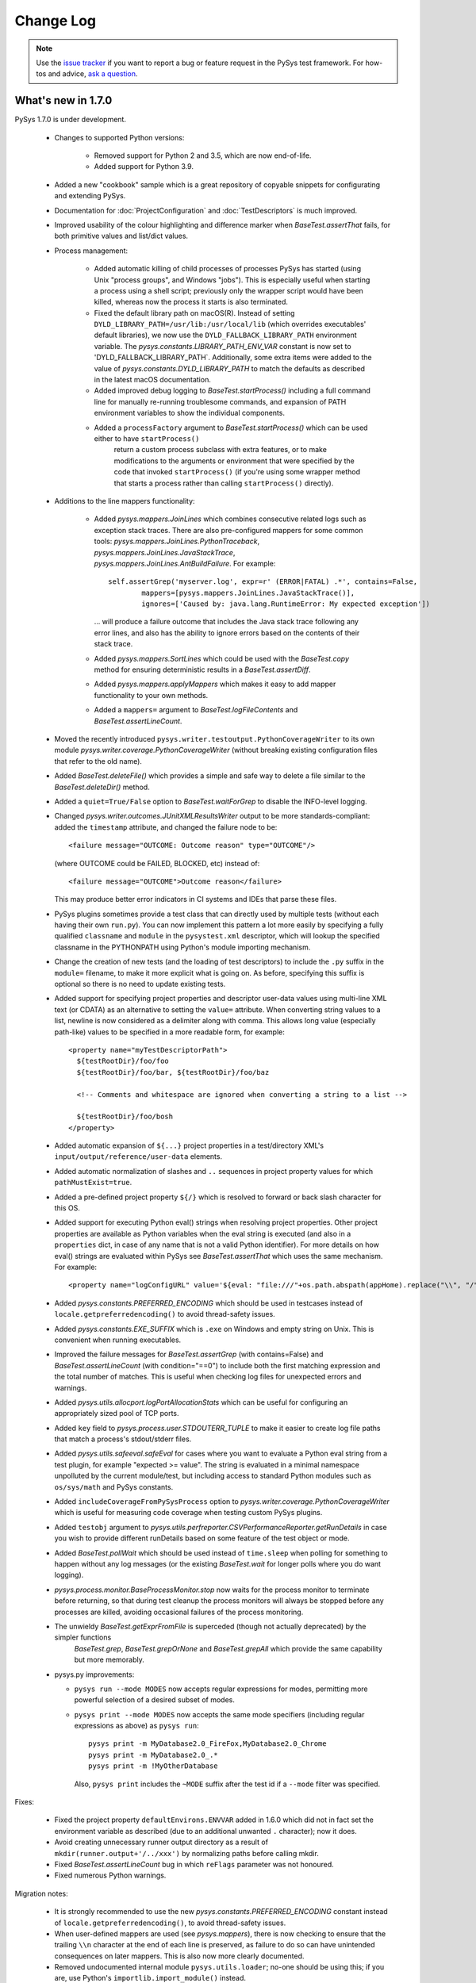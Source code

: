 
Change Log
==========

.. py:currentmodule:: pysys.basetest

.. note::

  Use the `issue tracker <https://github.com/pysys-test/pysys-test/issues>`_ if you want to report a bug or feature 
  request in the PySys test framework. For how-tos and advice, 
  `ask a question <https://stackoverflow.com/questions/ask?tags=pysys>`_. 


-------------------
What's new in 1.7.0
-------------------

PySys 1.7.0 is under development. 

	- Changes to supported Python versions:
	
		- Removed support for Python 2 and 3.5, which are now end-of-life. 
		- Added support for Python 3.9.
	
	- Added a new "cookbook" sample which is a great repository of copyable snippets for configurating and extending 
	  PySys.
	- Documentation for :doc:`ProjectConfiguration` and :doc:`TestDescriptors` is much improved. 
	- Improved usability of the colour highlighting and difference marker when `BaseTest.assertThat` fails, for both 
	  primitive values and list/dict values. 
	- Process management:
	
		- Added automatic killing of child processes of processes PySys has started (using Unix "process groups", and 
		  Windows "jobs"). This is especially useful when starting a process using a shell script; previously 
		  only the wrapper script would have been killed, whereas now the process it starts is also terminated. 
		- Fixed the default library path on macOS(R). Instead of setting ``DYLD_LIBRARY_PATH=/usr/lib:/usr/local/lib`` 
		  (which overrides executables' default libraries), we now use the ``DYLD_FALLBACK_LIBRARY_PATH`` environment 
		  variable. The `pysys.constants.LIBRARY_PATH_ENV_VAR` constant is now set to 'DYLD_FALLBACK_LIBRARY_PATH`. 
		  Additionally, some extra items were added to the value of `pysys.constants.DYLD_LIBRARY_PATH` to match the 
		  defaults as described in the latest macOS documentation. 
		- Added improved debug logging to `BaseTest.startProcess()` including a full command line for manually re-running 
		  troublesome commands, and expansion of PATH environment variables to show the individual components. 
		- Added a ``processFactory`` argument to `BaseTest.startProcess()` which can be used either to have ``startProcess()`` 
			return a custom process subclass with extra features, or to make modifications to the arguments or environment 
			that were specified by the code that invoked ``startProcess()`` (if you're using some wrapper method that 
			starts a process rather than calling ``startProcess()`` directly). 
		  
	- Additions to the line mappers functionality:
	
		- Added `pysys.mappers.JoinLines` which combines consecutive related logs such as exception stack traces. There are 
		  also pre-configured mappers for some common tools: `pysys.mappers.JoinLines.PythonTraceback`, 
		  `pysys.mappers.JoinLines.JavaStackTrace`, `pysys.mappers.JoinLines.AntBuildFailure`. For example::
		
				self.assertGrep('myserver.log', expr=r' (ERROR|FATAL) .*', contains=False, 
					mappers=[pysys.mappers.JoinLines.JavaStackTrace()], 	
					ignores=['Caused by: java.lang.RuntimeError: My expected exception'])
			
		  ... will produce a failure outcome that includes the Java stack trace following any error lines, and also 
		  has the ability to ignore errors based on the contents of their stack trace. 
		
		- Added `pysys.mappers.SortLines` which could be used with the `BaseTest.copy` method for ensuring deterministic 
		  results in a `BaseTest.assertDiff`. 
		- Added `pysys.mappers.applyMappers` which makes it easy to add mapper functionality to your own methods. 
		- Added a ``mappers=`` argument to `BaseTest.logFileContents` and `BaseTest.assertLineCount`.
	  
	- Moved the recently introduced ``pysys.writer.testoutput.PythonCoverageWriter`` to 
	  its own module `pysys.writer.coverage.PythonCoverageWriter` (without breaking existing configuration files that 
	  refer to the old name). 
	- Added `BaseTest.deleteFile()` which provides a simple and safe way to delete a file similar to the 
	  `BaseTest.deleteDir()` method. 
	- Added a ``quiet=True/False`` option to `BaseTest.waitForGrep` to disable the INFO-level logging. 
	- Changed `pysys.writer.outcomes.JUnitXMLResultsWriter` output to be more standards-compliant: added the ``timestamp`` 
	  attribute, and changed the failure node to be::
	  
	    <failure message="OUTCOME: Outcome reason" type="OUTCOME"/>
	    
	  (where OUTCOME could be FAILED, BLOCKED, etc) instead of::
	  
	    <failure message="OUTCOME">Outcome reason</failure>
	  
	  This may produce better error indicators in CI systems and IDEs that parse these files. 
	- PySys plugins sometimes provide a test class that can directly used by multiple tests (without each having their 
	  own ``run.py``). You can now implement this pattern a lot more easily by specifying a fully qualified 
	  ``classname`` and ``module`` in the ``pysystest.xml`` descriptor, which will lookup the specified classname 
	  in the PYTHONPATH using Python's module importing mechanism. 
	- Change the creation of new tests (and the loading of test descriptors) to include the ``.py`` suffix in the 
	  ``module=`` filename, to make it more explicit what is going on. As before, specifying this suffix is optional 
	  so there is no need to update existing tests. 
	- Added support for specifying project properties and descriptor user-data values using multi-line XML text 
	  (or CDATA) as an alternative to setting the ``value=`` attribute. When converting string values to a list, 
	  newline is now considered as a delimiter along with comma. This allows long value (especially path-like) 
	  values to be specified in a more readable form, for example::
	  
	    <property name="myTestDescriptorPath">
	      ${testRootDir}/foo/foo
	      ${testRootDir}/foo/bar, ${testRootDir}/foo/baz
	      
	      <!-- Comments and whitespace are ignored when converting a string to a list -->
	      
	      ${testRootDir}/foo/bosh
	    </property>
	- Added automatic expansion of ``${...}`` project properties in a test/directory XML's 
	  ``input/output/reference/user-data`` elements.
	- Added automatic normalization of slashes and ``..`` sequences in project property values for which 
	  ``pathMustExist=true``. 
	- Added a pre-defined project property ``${/}`` which is resolved to forward or back slash character for this OS. 
	- Added support for executing Python eval() strings when resolving project properties. Other project properties 
	  are available as Python variables when the eval string is executed (and also in a ``properties`` dict, in case of 
	  any name that is not a valid Python identifier). For more details on how eval() strings are evaluated within 
	  PySys see `BaseTest.assertThat` which uses the same mechanism. For example::
	  
	      <property name="logConfigURL" value='${eval: "file:///"+os.path.abspath(appHome).replace("\\", "/")+"/logConfig.xml"}'/>

	- Added `pysys.constants.PREFERRED_ENCODING` which should be used in testcases instead of 
	  ``locale.getpreferredencoding()`` to avoid thread-safety issues. 
	- Added `pysys.constants.EXE_SUFFIX` which is ``.exe`` on Windows and empty string on Unix. This is convenient 
	  when running executables. 
	- Improved the failure messages for `BaseTest.assertGrep` (with contains=False) and `BaseTest.assertLineCount` 
	  (with condition="==0") to include both the first matching expression and the total number of matches. This 
	  is useful when checking log files for unexpected errors and warnings. 
	- Added `pysys.utils.allocport.logPortAllocationStats` which can be useful for configuring an appropriately sized 
	  pool of TCP ports. 
	- Added ``key`` field to `pysys.process.user.STDOUTERR_TUPLE` to make it easier to create log file paths that match 
	  a process's stdout/stderr files. 
	- Added `pysys.utils.safeeval.safeEval` for cases where you want to evaluate a Python eval string from a test 
	  plugin, for example "expected >= value". The string is evaluated in a minimal namespace unpolluted by the 
	  current module/test, but including access to standard Python modules such as ``os/sys/math`` and PySys constants. 
	- Added ``includeCoverageFromPySysProcess`` option to `pysys.writer.coverage.PythonCoverageWriter` which is useful 
	  for measuring code coverage when testing custom PySys plugins. 
	- Added ``testobj`` argument to `pysys.utils.perfreporter.CSVPerformanceReporter.getRunDetails` in case you wish 
	  to provide different runDetails based on some feature of the test object or mode. 
	- Added `BaseTest.pollWait` which should be used instead of ``time.sleep`` when polling for something to happen 
	  without any log messages (or the existing `BaseTest.wait` for longer polls where you do want logging). 
	- `pysys.process.monitor.BaseProcessMonitor.stop` now waits for the process monitor to terminate before returning, 
	  so that during test cleanup the process monitors will always be stopped before any processes are killed, avoiding 
	  occasional failures of the process monitoring. 
	- The unwieldy `BaseTest.getExprFromFile` is superceded (though not actually deprecated) by the simpler functions 
		`BaseTest.grep`, `BaseTest.grepOrNone` and `BaseTest.grepAll` which provide the same capability but more memorably. 
	- pysys.py improvements:
	
	  - ``pysys run --mode MODES`` now accepts regular expressions for modes, permitting more powerful selection of 
	    a desired subset of modes.	    
	  - ``pysys print --mode MODES`` now accepts the same mode specifiers (including regular expressions as above) 
	    as ``pysys run``::
	    
	      pysys print -m MyDatabase2.0_FireFox,MyDatabase2.0_Chrome
	      pysys print -m MyDatabase2.0_.*
	      pysys print -m !MyOtherDatabase
	    
	    Also, ``pysys print`` includes the ``~MODE`` suffix after the test id if a ``--mode`` filter was specified. 

Fixes:

	- Fixed the project property ``defaultEnvirons.ENVVAR`` added in 1.6.0 which did not in fact set the environment 
	  variable as described (due to an additional unwanted ``.`` character); now it does. 
	- Avoid creating unnecessary runner output directory as a result of ``mkdir(runner.output+'/../xxx')`` by 
	  normalizing paths before calling mkdir. 
	- Fixed `BaseTest.assertLineCount` bug in which ``reFlags`` parameter was not honoured. 
	- Fixed numerous Python warnings. 

Migration notes:

	- It is strongly recommended to use the new `pysys.constants.PREFERRED_ENCODING` constant instead of 
	  ``locale.getpreferredencoding()``, to avoid thread-safety issues. 
	- When user-defined mappers are used (see `pysys.mappers`), there is now checking to ensure that the trailing ``\\n`` 
	  character at the end of each line is preserved, as failure to do so can have unintended consequences on later 
	  mappers. This is also now more clearly documented. 
	- Removed undocumented internal module ``pysys.utils.loader``; no-one should be using this; if you are, use Python's 
	  ``importlib.import_module()`` instead. 
	- The deprecated ``supportMultipleModesPerRun`` project property can no longer be used - please change your tests to 
	  use the modern modes approach instead. 
	- If you have a custom `pysys.utils.perfreporter.CSVPerformanceReporter` subclass, the signature for 
	  `pysys.utils.perfreporter.CSVPerformanceReporter.getRunDetails` and 
	  `pysys.utils.perfreporter.CSVPerformanceReporter.getRunHeader` have changed to include a ``testobj`` parameter. 
	  Although this should not immediately break existing applications, to avoid future breaking changes you should 
	  update the signature of those methods if you override them to accept ``testobj`` and also any artibrary 
	  ``**kwargs`` that may be added in future. 
	- The ``pysys.xml`` package has been renamed to `pysys.config` to provide a more logical home for test descriptors 
	  and project configuration. Aliases exist so you nothing should break unless you're explicitly referencing 
	  or adding to the ``pysys/xml/templates`` directory. However it is recommended to find/rename your framework 
	  extensions to use the new name as the ``pysys.xml`` module name is deprecated. 


More powerful test modes
------------------------
This PySys release adds some big usability improvements for defining and using modes:

- Each mode can now define any number of 'parameters' to avoid the need to parse/unpack from the mode string itself; 
  these can then be accessed as field on the test object or from a ``self.mode.params`` dictionary. 
  The mode name can be automatically generated from the parameters via a pattern, or provided explicitly. 
  Note that for optimal readability with parameters the recommended way to specify a mode is now 
  ``<mode mode="MyMode" ... />`` rather than ``<mode>MyMode</mode>``. 
- Multi-dimensional modes can be easily created by specifying multiple ``<modes>`` elements, which generates new 
  modes containing every combination of the modes from each ``<modes>`` element. 
- The primary mode can be explicitly specified as an attribute, so you don't have to rely on making it the first 
  (which is especially useful when changing the primary mode when you're using inherited modes). 
- A new ``exclude=`` parameter allows inherited modes to be excluded in tests where you don't want them (without 
  having to set inherit=false and re-define all the parent ones), and also to implement dynamic logic to exclude 
  modes, for example based on the current operating system, or project properties. You can use any valid Python 
  expression; see `pysys.utils.safeeval.safeEval` for details. 

Here's an example which demonstrates some of the new functionality:

.. code-block:: xml
	
	<classification>
		<modes inherit="true" primary="CompressionNone">
			<mode mode="CompressionNone" compressionType=""     someOtherParam="True"/>
			<mode mode="CompressionGZip" compressionType="gzip" someOtherParam="False"/>
		</modes>
		
		<!-- If multiple modes nodes are present, new modes are created for all combinations -->
		
		<modes modeNamePattern="Auth={auth}" exclude="mode.params['auth'] == 'OS' and sys.platform != 'MyFunkyOS'">
			<mode auth="None"/>
			<mode auth="OS"/>
		</modes>
	</classification>

Assuming you're running on (the fictional) "MyFunkyOS" (to avoid triggering the exclude) this multi-dimensional 
configuration will create the following modes::

	CompressionNone_Auth=None
	CompressionGZip_Auth=None
	CompressionNone_Auth=OS
	CompressionGZip_Auth=OS

For more details see :doc:`TestDescriptors`, :doc:`UserGuide` and the Getting Started sample. 

-------------------
What's new in 1.6.1
-------------------

PySys 1.6.1 was released in August 2020 and contains fixes for some edge cases regarding allocation of TCP ports 
when running on GitHub(R) Actions:

	- Improved detection of the server (non-ephemeral/dynamic) port range on Windows(R) as used by 
	  `BaseTest.getNextAvailableTCPPort()`. This was previously incorrect on recent Windows versions leading to 
	  potential clashes with ephemeral/dynamic/local ports or an insufficient pool of server ports. In addition, 
	  a warning is now logged if a machine is configured with no ports available for starting server processes, 
	  and falls back to using the IANA server port range in this case. If you get this warning on Windows you can 
	  it by reconfiguring your system (e.g. ``netsh int ipv4 set dynamicportrange tcp ...``) or if that's not possible, 
	  by setting the ``PYSYS_PORTS`` environment variable. 
	- Fixed a `BaseTest.waitForSocket()` bug on macOS(R) in which the wait never succeeds although the socket is 
	  listening. 
	- Reduced the ``TIMEOUTS['WaitForAvailableTCPPort']`` constant from 20 minutes to 5 minutes since a properly 
	  configured system should not spend significant amounts of time waiting for ports and it is better to 
	  know sooner if the port pool is exhausted. 

-------------------
What's new in 1.6.0
-------------------

PySys 1.6.0 was released in August 2020. 

The significant new features of PySys 1.6.0 are grouped around a few themes:

    - a new "plugins" concept to encourage a more modular style when sharing functionality between tests; 
    - easier validation with the new `BaseTest.assertThatGrep()` method, which extracts a value using a grep 
      expression and then checks its value is as expected. For extract-and-assert use cases this approach gives much 
      clearer messages when the assert fails than using assertGrep; 
    - new writers for recording test results, including GitHub(R) Actions support and a writer that produces .zip 
      archives of test output directories, plus new APIs to allow writers to publish artifacts, and to visit each of 
      the test's output files; 
    - a library of line mappers for more powerful copy and grep line pre-processing; 
    - process starting enhancements such as `BaseTest.waitForBackgroundProcesses()`, automatic logging of stderr when 
      a process fails, and `BaseTest.waitForGrep()` can now abort based on error messages in a different file; 
    - several pysys.py and project configuration enhancements that make running and configuring PySys easier. 
    - a new "getting started" `sample <https://github.com/pysys-test/sample-getting-started>`_ project which can be 
      easily forked from GitHub(R) to create new PySys-based projects. The sample also demonstrates common techniques 
      and best practices for writing tests in PySys.  

As this is a major release of PySys there are also some changes in this release that may require changes to your 
project configuration file and/or runner/basetest/writer framework extension classes you've written (though in most 
cases it won't be necessary to change individual tests). These breaking changes are either to reduce the chance of 
errors going undetected, or to support bug fixes and implementation simplification. So be sure to look at the upgrade 
guide below if you want to switch an existing project to use the new version. 

New Plugin API
--------------
This release introduces a new concept: test and runner "plugins" which provide shared functionality available for 
use in testcases. 

Existing users will be familiar with the pattern of creating one or more BaseTest framework subclasses to provide a 
convenient place for functionality needed by many tests, such as launching the applications you're testing, or 
starting compilation or deployment tools. This traditional approach of using *inheritance* to share functionality does 
have some merits, but in many projects it can lead to unhelpful complexity because:

a) it's not always clear what functionality is provided by your custom subclasses rather than by PySys itself 
   (which makes it hard to know which documentation to look at)
b) there is no automatic namespacing to prevent custom functionality clashing with methods PySys may add in future
c) sometimes a test needs functionality from more than one base class, and it's easy to get multiple inheritance 
   wrong
d) none of this really lends itself well to third parties implementing and distributing additional PySys 
   capabilities to support additional tools/languages etc

So, in this release we introduce the concept of "plugins" which use *composition* rather than *inheritance* to 
provide a simpler way to share functionality across tests. There are currently 3 kinds of plugin: 

- **test plugins**; instances of test plugins are created for each `BaseTest` that is instantiated, which allows them 
  to operate independently of other tests, starting and stopping processes just like code in the `BaseTest` class 
  would. Test plugins are configured with ``<test-plugin classname="..." alias="..."/>`` and can be any Python 
  class provided it has a method ``setup(self, testobj)`` (and no constructor arguments). 
  As the plugins are instantiated just after the `BaseTest` subclass, you can use them any time after (but not within) 
  your test's `__init__()` constructor (for example, in `BaseTest.setup()`). 

- **runner plugins**; these are instantiated just once per invocation of PySys, by the BaseRunner, 
  before `pysys.baserunner.BaseRunner.setup()` is called. Unlike test plugins, any processes or state they maintain are 
  shared across all tests. These can be used to start servers/VMs that are shared across tests.
  Runner plugins are configured with ``<runner-plugin classname="..." alias="..."/>`` and can be any Python 
  class provided it has a method ``setup(self, runner)`` (and no constructor arguments). 

- **writer plugins**: this kind of plugin has existed in PySys for many releases and are effectively a special kind of 
  runner plugin with extra callbacks to allow them to write test results and/or output files to a variety of 
  destinations. Writers must implement a similar but different interface to other runner plugins; see `pysys.writer` 
  for details. They can be used for everything from writing test outcome to an XML file, to archiving output files, to 
  collecting files from each test output and using them to generate a code coverage report during cleanup at the end 
  of the run. 
  
A test plugin could look like this::

	class MyTestPlugin(object):
		myPluginProperty = 'default value'
		"""
		Example of a plugin configuration property. The value for this plugin instance can be overridden using ``<property .../>``.
		Types such as boolean/list[str]/int/float will be automatically converted from string. 
		"""

		def setup(self, testObj):
			self.owner = self.testObj = testObj
			self.log = logging.getLogger('pysys.myorg.MyRunnerPlugin')
			self.log.info('Created MyTestPlugin instance with myPluginProperty=%s', self.myPluginProperty)

			testObj.addCleanupFunction(self.__myPluginCleanup)

		def __myPluginCleanup(self):
			self.log.info('Cleaning up MyTestPlugin instance')

		# An example of providing a method that can be accessed from each test
		def getPythonVersion(self):
			self.owner.startProcess(sys.executable, arguments=['--version'], stdouterr='MyTestPlugin.pythonVersion')
			return self.owner.waitForGrep('MyTestPlugin.pythonVersion.out', '(?P<output>.+)')['output'].strip()

With configuration like this::

	<pysysproject>
		<test-plugin classname="myorg.testplugin.MyTestPlugin" alias="myalias"/>
	</pysysproject>

... you can now access methods defined by the plugin from your tests using ``self.myalias.getPythonVersion()``. 

You can add any number of test and/or runner plugins to your project, perhaps a mixture of custom plugins specific 
to your application, and third party PySys plugins supporting standard tools and languages. 

In addition to the alias-based lookup, plugins can get a list of the other plugin instances added through the XML 
using ``self.testPlugins`` (from `BaseTest`) or ``self.runnerPlugins`` (from `pysys.baserunner.BaseRunner`), which 
provides a way for plugins to reference each other without depending on the aliases that may be in use in a 
particular project configuration.  

For examples of the project configuration, including how to set plugin-specific properties that will be passed to 
its constructor, see the sample ``pysysproject.xml`` file. 

New and improved result writers
-------------------------------
- Added `pysys.writer.testoutput.TestOutputArchiveWriter` that creates zip archives of each failed test's output directory, 
  producing artifacts that could be uploaded to a CI system or file share to allow the failures to be analysed. 
  Properties are provided to allow detailed control of the maximum number and size of archives generated, and the 
  files to include/exclude. 

- Added `pysys.writer.ci.GitHubActionsCIWriter` which if added to your pysysproject.xml will automatically enable 
  various features when run from GitHub(R) Actions including annotations summarizing failures, grouping/folding of 
  detailed test output, and setting output variables for published artifacts (e.g. performance .csv files, archived 
  test output etc) which can be used to upload the artifacts when present. 
  
  See `https://github.com/pysys-test/sample-getting-started` for an example workflow file you can copy into your 
  own project. 
  
  This uses the new `pysys.writer.api.TestOutcomeSummaryGenerator` mix-in class that can be used when implementing CI 
  writers to get a summary of test outcomes. 

- Added `pysys.writer.api.ArtifactPublisher` interface which can be implemented by writers that support some concept of 
  artifact publishing, for example CI providers that 'upload' artifacts. Artifacts are published by 
  various `pysys.utils.perfreporter.CSVPerformanceReporter` and various writers 
  including `pysys.writer.testoutput.TestOutputArchiveWriter`. 

- Added `pysys.writer.testoutput.CollectTestOutputWriter` which supercedes the ``collect-test-output`` feature, 
  providing a more powerful way to collect files of interest (e.g. performance graphs, code coverage files, etc) from 
  all tests and collate them into a single directory and optionally a .zip archive. 
  This uses the new `pysys.writer.api.TestOutputVisitor` writer interface which can be implemented by writers that wish 
  to visit each (non-zero) file in the test output directory after each test. 
  
  The CollectTestOutputWriter can be used standalone, or as a base class for writers that collect a particular kind 
  of file (e.g. code coverage) and then do something with it during the runner cleanup phase when all tests have 
  completed.  

- Moved Python code coverage generation out to ``pysys.writer.testoutput.PythonCoverageWriter`` (as of 1.7.0, 
  it's now in `pysys.writer.coverage.PythonCoverageWriter`) as an example of how to use a plugin to add 
  code coverage support without subclassing the runner. Existing projects use this behind the scenes, but new projects 
  should add the writer to their configuration explicitly if they need it (see sample project). 
  
- Added `pysys.writer.console.ConsoleFailureAnnotationsWriter` that prints a single annotation line to stdout for each test 
  failure, for the benefit of IDEs and CI providers that can highlight failures found by regular expression stdout 
  parsing. An instance of this writer is automatically added to every project, and enables itself if 
  the ``PYSYS_CONSOLE_FAILURE_ANNOTATIONS`` environment variable is set, producing make-style console output::
  
    C:\project\test\MyTest_001\run.py:12: error: TIMED OUT - Reason for timed out outcome is general tardiness (MyTest_001 [CYCLE 02])
  
  The format can be customized using the ``PYSYS_CONSOLE_FAILURE_ANNOTATIONS`` environment variable, or alternatively 
  additional instances can be added to the project writers configuration and configured using the properties 
  described in the writer class.

- Added a ``runDetails`` dictionary to `pysys.baserunner.BaseRunner`. This is a dictionary of string metadata about 
  this test run, and is included in performance summary CSV reports and by some writers. The console summary writer 
  logs the runDetails when executing 2 or more tests. 
  
  The default runDetails contains a few standard values (currently these include ``outDirName``, ``hostname``, ``os`` 
  and ``startTime``). Additional items can be added by runner subclasses in the `pysys.baserunner.BaseRunner.setup()` 
  method - for example you could add the build number of your application (perhaps read 
  using `pysys.utils.fileutils.loadProperties()`). 
  
  If you had previously created a custom `pysys.utils.perfreporter.CSVPerformanceReporter.getRunDetails()` method it 
  is recommended to remove it and instead provide the same information in the runner ``runDetails``. 

- Added property ``versionControlGetCommitCommand`` which if set results in the specified command line 
  being executed (in the testRootDir) when the test run starts and used to populate the ``vcsCommit`` key in the 
  runner's ``runDetails`` with a commit/revision number from your version control system. This is a convenient way to 
  ensure writers and performance reports include the version of the application you're testing with. 

There are also some more minor enhancements to the writers:

- The `pysys.writer` module has been split up into separate submodules. However the writers module imports all symbols 
  from the new submodules, so no change is required in your code or projects that reference pysys.writer.XXX classes. 

- Added `pysys.writer.console.ConsoleSummaryResultsWriter` property for ``showTestTitle`` (default=False) as sometimes seeing 
  the titles of tests can be helpful when triaging results. There is also a new ``showTestDir`` which allows the 
  testDir to be displayed in addition to the output dir in cases where the output dir is not located underneath 
  the test dir (due to --outdir). Also changed the defaults for some other properties to 
  showOutcomeReason=True and showOutputDir=True, which are recommended for better visibility into why tests failed. 
  They can be disabled if desired in the project configuration. 

- Added a summary of INSPECT and NOTVERIFIED outcomes at the end of test execution (similar to the existing failures 
  summary), since often these outcomes do require human attention. This can be disabled using the properties on 
  `pysys.writer.console.ConsoleSummaryResultsWriter` if desired. 

- Added `pysys.utils.logutils.stripANSIEscapeCodes()` which can be used to remove ANSI escape codes such as console 
  color instructions from the ``runLogOutput=`` parameter of a custom writer (`pysys.writer.api.BaseResultsWriter`), 
  since usually you wouldn't want these if writing the output to a file. 

More powerful copy and line mapping
-----------------------------------
Manipulating the contents of text files is a very common task in system tests, and this version of PySys has 
several improvements that make this easier: 

- PySys now comes with some predefined mappers for common pre-processing tasks such as selecting multiple lines of 
  interest between two regular expressions, and stripping out timestamps and other regular expressions. 
  
  These can be found in the new `pysys.mappers` module and are particularly useful when using `BaseTest.copy()` to 
  pre-process a file before calling `BaseTest.assertDiff` to compare it to a reference file. For example::
    
     self.assertDiff(self.copy('myfile.txt', 'myfile-processed.txt', mappers=[
              pysys.mappers.IncludeLinesBetween('Error message .*:', stopBefore='^$'),
              pysys.mappers.RegexReplace(pysys.mappers.RegexReplace.DATETIME_REGEX, '<timestamp>'),
         ]), 
         'reference-myfile-processed.txt')
     
  (Note that for convenience we use the fact that copy() returns the destination path to allow passing it directly 
  as the first file for assertDiff to work on). 

- `BaseTest.assertGrep` has a new mappers= argument that can be used to pre-process the lines of a file before 
  grepping using any mapper function. The main use of this is to allow grepping within a range of lines, as defined by 
  the `pysys.mappers.IncludeLinesBetween` mapper::
    
       self.assertGrep('example.log', expr=r'MyClass', mappers=[
            pysys.mappers.IncludeLinesBetween('Error message.* - stack trace is:', stopBefore='^$') ])

  This is more reliable than trying to achieve the same effect with `BaseTest.assertOrderedGrep` (which can give 
  incorrect results if the section markers appear more than once in the file). Therefore, in most cases it's best to 
  avoid assertOrderedGrep() and instead try to use `BaseTest.assertDiff` or `BaseTest.assertGrep`.

- `BaseTest.waitForGrep` and `BaseTest.getExprFromFile` also now support a mappers= argument. 

- When used from `BaseTest.copy` there is also support for line mappers to be notified when starting/finishing a new 
  file, which allows for complex and stateful transformation of file contents based on file types/path if needed. 

- `BaseTest.copy` can now be used to copy directories in addition to individual files. 

  It is recommended to use this method instead of ``shutil.copytree`` as it provides a number of benefits including 
  better error safety, long path support, and the ability to copy over an existing directory.

- `BaseTest.copy` now permits the source and destination to be the same (except for directory copies) which allows it 
  to be used for in-place transformations. 

- `BaseTest.copy` now copies all file attributes including date/time, not just the Unix permissions/mode. 

Assertion improvements
----------------------

- Added `BaseTest.assertThatGrep()` which makes it easier to do the common operation of extracting a value using grep 
  and then performing a validation on it using `BaseTest.assertThat`. 
  
  This is essentially a simplified wrapper around the functionality added in 1.5.1, but avoids the need for slightly 
  complex syntax and hopefully will encourage people to use the extract-then-assert paradigm rather than trying to do 
  them both at the same time with a single `BaseTest.assertGrep` which is less powerful and produces much less 
  informative messages when there's a failure. 
  
  The new method is very easy to use::

        self.assertThatGrep('myserver.log', r'Successfully authenticated user "([^"]*)"', 
            "value == expected", expected='myuser')
        
        # In cases where you need multiple regex groups for matching purpose, name the one containing the value using (?P<value>...)
        self.assertThatGrep('myserver.log', r'Successfully authenticated user "([^"]*)" in (?P<value>[^ ]+) seconds', 
            "0.0 <= float(value) <= 60.0")


- All assertion methods that have the (deprecated and unnecessary) ``filedir`` as their second positional (non-keyword) 
  argument now support the more natural pattern of giving the expr/exprList as the second positional argument, 
  so instead of doing ``self.assertGrep('file', expr='Foo.*')`` you can also now use the more 
  natural ``self.assertGrep('file', 'Foo.*')``. For compatibility with existing testcases, the old signature of 
  ``self.assertGrep('file', 'filedir', [expr=]'expr')`` continues to behave as before, but the recommended usage 
  in new tests is now to avoid all use of filedir as a positional argument for consistency and readability. (If you 
  need to set the filedir, you can use the keyword argument or just add it as a prefix to the ``file`` argument).

Simpler process handling
------------------------

- `BaseTest.startProcess()` now logs the last few lines of stderr before aborting the test when a process fails. This 
  behaviour can be customized with a new ``onError=`` parameter::
  
    # Log stdout instead of stderr
    self.startProcess(..., onError=lambda process: self.logFileContents(process.stdout, tail=True))
    
    # Unless stderr is empty, log it and then use it to extract an error message (which will appear in the outcome reason)
    self.startProcess(..., onError=lambda process: self.logFileContents(process.stderr, tail=True) and self.getExprFromFile(process.stderr, 'Error: (.*)')
    
    # Do nothing on error
    self.startProcess(..., onError=lambda process: None)

- `BaseTest.waitForGrep` has a new optional ``errorIf=`` parameter that accepts a function which can trigger an abort 
  if it detects an error condition (not only in the file being waited on, as ``errorExpr=`` does). For example::
  
    self.waitForGrep('myoutput.txt', expr='My message', encoding='utf-8',
      process=myprocess, errorIf=lambda: self.getExprFromFile('myprocess.log', ' ERROR .*', returnNoneIfMissing=True))

- `BaseTest.waitProcess()` now has a ``checkExitStatus=`` argument that can be used to check the return code of the 
  process for success. 

- Added `BaseTest.waitForBackgroundProcesses()` which waits for completion of all background processes and optionally 
  checks for the expected exit status. This is especially useful when you have a test that needs to execute 
  lots of processes but doesn't care about the order they execute in, since having them all execute concurrently in the 
  background and then calling waitForBackgroundProcesses() will be a lot quicker than executing them serially in the 
  foreground. 

- Added a way to set global defaults for environment variables that will be used by `BaseTest.startProcess()`, using 
  project properties. For example, to set the ``JAVA_TOOL_OPTIONS`` environment variable that Java(R) uses for JVM 
  arguments::
  
    <property name="defaultEnvirons.JAVA_TOOL_OPTIONS" value="-Xmx512M"/>
  
  When you want to set environment variables globally to affect all processes in all tests, this is simpler than 
  providing a custom override of `BaseTest.getDefaultEnvirons()`. 

- `BaseTest.startProcess()` now accepts an ``info={}`` argument which can hold a dictionary of user-defined metadata 
  about the process such as port numbers, log file paths etc. 

pysys.py and project configuration improvements
-----------------------------------------------

- Added environment variable ``PYSYS_DEFAULT_ARGS`` which can be used to specify default arguments that the current 
  user/machine should use with pysys run, to avoid the need to explicitly provide them on the command line 
  each time, for example::
  
    PYSYS_DEFAULT_ARGS=--progress --outdir __pysys_outdir
    pysys.py run

- The sample project file and project defaults introduce a new naming convention of ``__pysys_*`` for output 
  directories and files created by PySys (for example, by writers). This helps avoid outputs getting mixed up with 
  testcase directories and also allows for easier ignore rules for version control systems. 

- Added command line option ``-j`` as an alias for ``--threads`` (to control the number of jobs/threads). The old 
  command line option ``-n`` continues to work, but ``-j`` is the main short name that's documented for it. 
  As an alternative to specifying an absolute number of threads, a multiplier of the number of cores in the machine 
  can be provided e.g. ``-j x1.5``. This could be useful in CI and other automated testing environments.
  Finally, if only one test is selected it will single-threaded regardless of the ``--threads`` argument.

- Added support for including Python log messages for categories other than pysys.* in the PySys test output, 
  using a "python:" prefix on the category name, e.g.::
  
    pysys run -v python:myorg.mycategory=debug

- Added ``pysys run --ci`` option which automatically sets the best defaults for non-interactive execution of PySys 
  to make it easier to run in CI jobs. See ``pysys run --help`` for more information. 

- Added convention of having a ``-XcodeCoverage`` command line option that enables coverage for all supported 
  languages. You may wish to add support for this is you have a plugin providing support for a different language. 

- Added a standard property ``${os}`` to the project file for finer-grained control of platform-specific properties. 
  The new  ``${os}`` property gets its value from Python's ``platform.system().lower()``, and has values such 
  as ``windows``, ``linux``, ``darwin``, etc. For comparison the existing ``${osfamily}`` is always either 
  ``windows`` or ``unix``. 

- Added a standard property ``${outDirName}`` to the project file which is the basename from the ``-outdir``, giving 
  a user-customizable "name" for the current test run that can be used in project property paths to keep test 
  runs separate, for example, this could be used to label performance CSV files from separate test runs with 
  ``--outdir perf_baseline`` and ``--outdir after_perf_improvements``. 

- The standard project property ``testRootDir`` is now defined automatically without the need to 
  add the boilerplate ``<property root="testRootDir"/>`` to your project configuration. The old property name ``root`` 
  continues to be defined for compatibility with older projects. 

- When importing a properties file using ``<property file=... />" there are some new attributes available for 
  controlling how the properties are imported: ``includes=`` and ``excludes=`` allow a regular expression to be 
  specified to control which properties keys in the file will be imported, and ``prefix=`` allows a string prefix to 
  be added onto every imported property, which provides namespacing so you know where each property came from and a 
  way to ensure there is no clash with other properties. 

- Added a handler for notifications from Python's ''warnings'' module so that any warnings are logged to run.log with 
  a stack trace (rather than just in stderr which is hard to track down). There is also a summary WARN log message at 
  the end of the test run if any Python warnings were encountered. There is however no error so users can choose when 
  and whether to deal with the warnings. 
 
- Colored output is disabled if the ``NO_COLOR`` environment variable is set; this is a cross-product standard 
  (https://no-color.org/). The ``PYSYS_COLOR`` variable take precedence if set. 

- Code coverage can now be disabled automatically for tests where it is not wanted (e.g. performance tests) by adding 
  the ``disableCoverage`` group to the ``pysystest.xml`` descriptor, or the ``pysysdirconfig.xml`` for a whole 
  directory. This is equivalent to setting the ``self.disableCoverage`` attribute on the base test. 

- `Python code coverage <pysys.writer.coverage.PythonCoverageWriter>` now produces an XML ``coverage.xml`` report 
  in addition to the ``.coverage`` file and HTML report. This is useful for some code coverage UI/aggregation services. 

- The prefix "__" is now used for many files and directories PySys creates, to make it easier to spot which are 
  generated artifacts rather than checked in files. You may want to add ``__pysys_*`` and possibly ``__coverage_*`` 
  to your version control system's ignore patterns so that paths created by the PySys runner and performance/writer 
  log files don't show up in your local changes. 

Miscellaneous test API improvements
-----------------------------------

- Added `pysys.utils.fileutils.loadProperties()` for reading .properties files, and `pysys.utils.fileutils.loadJSON()` 
  for loading .json files. 

- `BaseTest.logFileContents` now has a global variable ``self.logFileContentsDefaultExcludes`` (default ``[]``) which 
  it uses to specify the line exclusion regular expressions if no ``excludes=[...]`` is passed as a parameter. This 
  provides a convenient way to filter out lines that you usually don't care about at a global level (e.g. from a 
  `BaseTest.setup` method shared by all tests), such as unimportant lines logged to stderr during startup of 
  commonly used processes which would otherwise be logged by `BaseTest.startProcess` when a process fails to start. 

- Added `BaseTest.disableLogging()` for cases where you need to pause logging (e.g. while repeatedly polling) to avoid 
  cluttering the run log.  

- Added `pysys.xml.project.Project.getProperty()` which is a convenient and safe way to get a project property 
  of bool/int/float/list[str] type. Also added `pysys.baserunner.BaseRunner.getXArg()` which does the same thing for 
  ``-Xkey=value`` arguments.

- `BaseTest.getExprFromFile` now supports ``(?P<groupName>...)`` named regular expression groups, and will return 
  a dictionary containing the matched groups if any are present in the regular expression. For example::

    authInfo = self.getExprFromFile('myserver.log', expr=r'Successfully authenticated user "(?P<username>[^"]*)" in (?P<authSecs>[^ ]+) seconds\.'))

- Added `BaseTest.getOutcomeLocation()` which can be used from custom writers to record the file and line number 
  corresponding to the outcome, if known. 

Bug fixes
---------

- In some cases foreground processes could be left running after timing out; this is now fixed. 

- Ensure ANSI escape codes (e.g. for console coloring) do not appear in JUnit XML writer output files, or in test 
  outcome reasons. 

- Setting the project property ``redirectPrintToLogger`` to any value (including ``false``) was treated as if 
  it had been set to ``true``; this is now fixed. 

Upgrade guide and compatibility
-------------------------------

As this is a major version release of PySys we have taken the opportunity to clean up some aspects which could 
cause new errors or require changes. In many cases it will be necessary to make changes to your project configuration, 
and code changes if you have created custom BaseRunner/BaseTest/writer subclasses - though individual tests will 
generally not require changes, so the total migration effort should be small. 

The changes that everyone should pay attention to are:

- The default values of several project properties have been changed to reflect best practice. 
  
  If you are migrating an existing project we recommend sticking with the current behaviour to start with, by adding 
  the following properties to your project configuration (except for any that you already define ``<property .../>`` 
  overrides for). Then once the PySys upgrade is complete and all tests passing you can switch to some of the new 
  defaults (by removing these properties) if and when convenient. 
  
  The properties you should set to keep the same behaviour as pre-1.6.0 versions of PySys are::
  
    <!-- Whether tests will by default report a failure outcome when a process completes with a non-zero return code. 
        The default value as specified below will be used when the ignoreExitStatus= parameter to the function is not 
        specified. The default was changed to false in PySys 1.6.0. -->
    <property name="defaultIgnoreExitStatus" value="true"/>
    
    <!-- Whether tests will abort as soon as a process or wait operation completes with errors, rather than attempting 
        to limp on. The default value as specified below will be used when the abortOnError parameter to the function 
        is not specified. Default was changed to true in PySys 1.6.0. -->
    <property name="defaultAbortOnError" value="false"/>
    
    <!-- Recommended behaviour is to NOT strip whitespace unless explicitly requested with the stripWhitespace= 
         option; this option exists to keep compatibility for old projects. The default was changed to false 
         in PySys 1.6.0.  -->
    <property name="defaultAssertDiffStripWhitespace" value="true"/>

    <!-- Overrides the default name use to for the runner's ``self.output`` directory (which may be used for things 
        like code coverage reports, temporary files etc). 
        The default was changed to "__pysys_runner.${outDirName}" in PySys 1.6.0. 
        If a relative path is specified, it is relative to the testRootDir, or if an absolute --outdir was specified, 
        relative to that directory. 
    -->
    <property name="pysysRunnerDirName" value="pysys-runner-${outDirName}"/>

    <!-- Overrides the default name use to for the performance summary .csv file. The default was changed to 
        "__pysys_performance/${outDirName}_${hostname}/perf_${startDate}_${startTime}.${outDirName}.csv" in PySys 1.6.0. 
    -->
    <property name="csvPerformanceReporterSummaryFile" value="performance_output/${outDirName}_${hostname}/perf_${startDate}_${startTime}.csv"/>

    <!-- Set this to true unless you used the "mode" feature before it was redesigned in PySys 1.4.1. -->
    <property name="supportMultipleModesPerRun" value="false"/>
    
    <!-- Set temporary directory end var for child processes to the testcase output directory to avoid cluttering up 
        common file locations. Empty string means don't do this. "self.output" is recommended. 
    -->
    <property name="defaultEnvironsTempDir" value=""/>
    
    <!-- Controls whether print() and sys.stdout.write() statements will be automatically converted into logger.info() 
        calls. If redirection is disabled, output from print() statements will not be captured in run.log files and will 
        often not appear in the correct place on the console when running multi-threaded. 
        
        Note that this affects custom writers as well as testcases. If you have a custom writer, use 
        pysys.utils.logutils.stdoutPrint() to write to stdout without any redirection. -->
    <property name="redirectPrintToLogger" value="false"/>
    
    <!-- Produces more informative messages from waitForGrep/Signal. Can be set to false for the terser behaviour if 
         preferred. -->
    <property name="verboseWaitForGrep" value="false"/>

  The list is ordered with the properties most likely to break existing tests at the top of the list, so you may wish 
  to start with the easier ones at the bottom of the list. 
  
- If you have testcases using the non-standard descriptor filenames ``.pysystest`` or ``descriptor.xml`` (rather 
  than the usual ``pysystest.xml``) they will not be found by this version of PySys by default, so action is required 
  to have them execute as normal. If you wish to avoid renaming the files, just set the new project 
  property ``pysysTestDescriptorFileNames`` to a comma-separated list of the names you want to use, 
  e.g. "pysystest.xml, .pysystest, descriptor.xml".

  If you use the non-standard filename ``.pysysproject`` rather than ``pysysproject.xml`` for your project 
  configuration file you will need to rename it. 

- If your BaseTest or BaseRunner makes use of ``-Xkey[=value]`` command line overrides with int/float/bool/list types, you 
  should review your code and/or test thoroughly as there are now automatic conversions from string to int/float/bool/list[str] 
  in some cases where previously the string type would have been retained. 
  a) -Xkey and -Xkey=true/false now consistently produce a boolean True/False 
  (previously -Xkey=true would produce a string ``"true"`` whereas -Xkey would produce a boolean ``True``) and 
  b) -X attributes set on BaseRunner now undergo conversion from string to match the bool/int/float/list type of the 
  default value if a static field of that name already exists on the runner class (which brings BaseRunner into line 
  with the behaviour that BaseTest has had since 1.5.0, and also adds support for the ``list`` type). This applies to 
  the attributes set on the object, but not to the contents of the xargs dictionary. 
  
  The same type conversion applies to any custom `pysys.writer` classes, so if you have a static variable providing a 
  default value, then in this version the variable will be set to the type of that bool/int/float/list rather than to 
  string. 
  
  So, as well as checking your tests still pass you should test that the configuration of your writers 
  and ``pysys.py run -X`` handling is also working as expected. 

- Since `BaseTest.startProcess` now logs stderr/out automatically before aborting, if you previously wrote extensions 
  that manually log stderr/out after process failures (in a try...except/finally block), you may wish to remove them 
  to avoid duplication, or change them to use the new ``onError=`` mechanism. 

- The default directory for performance output is now under ``__pysys_performance/`` rather than 
  ``performance_output/``, so if you have any tooling that picks up these files you will need to redirect it, or set the 
  ``csvPerformanceReporterSummaryFile`` project property described above. The default filename also includes 
  the ``${outDirName}``. See `pysys.utils.perfreporter`. 

Be sure to remove use of the following deprecated items at your earliest convenience:

- Deprecated the ``ThreadFilter`` class. Usually it is not recommended 
  to suppress log output and better alternatives are available, e.g. the quiet=True option for `BaseTest.startProcess`, 
  and the `BaseTest.disableLogging()` method. 
  Please remove uses of ThreadFilter from your code as it will be removed in a future release. 

- The method `pysys.basetest.BaseTest.addResource` is deprecated and will be removed in a future release, so please 
  change tests to stop using it; use `pysys.basetest.BaseTest.addCleanupFunction` instead. 

- The ``pysys.process.commonwrapper.CommonProcessWrapper`` class is now renamed to `pysys.process.Process`. A 
  redirection module exists, so any code that depends on the old location will still work, but please change references 
  to the new name the old one will be removed in a future release. 

- If you need code coverage of a Python application, instead of the built-in python coverage support e.g.::

        <property name="pythonCoverageDir" value="__coverage_python.${outDirName}"/>
        <property name="pythonCoverageArgs" value="--rcfile=${testRootDir}/python_coveragerc"/>
        <collect-test-output pattern=".coverage*" outputDir="${pythonCoverageDir}" outputPattern="@FILENAME@_@TESTID@_@UNIQUE@"/>

  change to using the new writer, e.g.::
  
        <writer classname="pysys.writer.testoutput.PythonCoverageWriter">
            <property name="destDir" value="__coverage_python.${outDirName}"/>
            <property name="pythonCoverageArgs" value="--rcfile=${testRootDir}/python_coveragerc"/>
        </writer>
   
  (if using 1.7.0+, use `pysys.writer.coverage.PythonCoverageWriter` instead of 
  ``pysys.writer.testoutput.PythonCoverageWriter``. 

Finally there are also some fixes, cleanup, and better error checking that *could* require changes (typically to 
extension/framework classes rather than individual tests) but in most cases will not be noticed. Most users can ignore 
the following list and consult it only if you get new test failures after upgrading PySys:

- Timestamps in process monitor output, writers, performance reporter and similar places are now in local time instead 
  of UTC. 
  This means these timestamps will match up with the times in run.log output which have always been local time. 
- Performance CSV files contain some details about the test run. A couple of these have been renamed: ``time`` is 
  now ``startTime`` and ``outdir`` is now ``outDirName``. The keys and values can be changed as needed using 
  the ``runDetails`` field of `pysys.baserunner.BaseRunner`. It is encouraged to use this rather than the previous 
  mechanism of `pysys.utils.perfreporter.CSVPerformanceReporter.getRunDetails()`.
- Exceptions from cleanup functions will now lead to test failures whereas before they were only logged, so may have 
  easily gone unnoticed. You can disable this using the new "ignoreErrors=True" argument to 
  `BaseTest.addCleanupFunction` if desired. 
- Properties files referenced in the project configuration are now read using UTF-8 encoding if possible, falling back 
  to ISO8859-1 if they contain invalid UTF-8. This follows Java(R) 9+ behaviour and provides for more stable results 
  than the previous PySys behaviour of using whatever the default locale encoding is, which does not conform to any 
  standard for .properties file and makes it impossible to share a .properties file across tests running in different 
  locales. The PySys implementation still does not claim to fully implement the .properties file format, for example 
  ``\`` are treated as literals not escape sequences. See `pysys.utils.fileutils.loadProperties()` for details. 
- Duplicate ``<property name="..." .../>`` project properties now produce an error to avoid unintentional mistakes. 
  However it is still permitted to overwrite project properties from a .properties file. 
  You can also use the new ``includes``/``excludes`` attributes when importing a .properties file to avoid clashes. 
- PySys used to silently ignore project and writer properties that use a missing (or typo'd) property or environment 
  variable, setting it to "" (or the default value if specified). To ensure errors are noticed up-front, it is now a 
  fatal error if a property's value value cannot be resolved - unless a ``default=`` value is provided in which case 
  the default is used (but it would be an error if the default also references a non-existent variable). This is 
  unlikely to cause problems for working projects, however if you have some unused properties with invalid values you 
  may have to remove them. The new behaviour only applies to ``<property name="..." value="..." [default="..."]/>`` 
  elements, it does not apply to properties read from .properties files, which still default to "" if unresolved. 
  Run your tests with ``-vDEBUG`` logging if you need help debugging properties problems. 
- The ``PYSYS_PERMIT_NO_PROJECTFILE`` option is no longer supported - you must now have a pysysproject.xml file for 
  all projects. 
- Writer, performance and code coverage logs now go under ``--outdir`` if an absolute ``--outdir`` path is specified 
  on the command line rather than the usual location under ``testDirRoot/``. 
- On Windows the default output directory is now ``win`` rather than the (somewhat misleading) ``win32``. 
  There is no change to the value of PySys constants such as PLATFORM, just the default output directory. If you 
  prefer a different output directory on your machine you could customize it by setting environment variable 
  ``PYSYS_DEFAULT_ARGS=--outdir __myoutputdir``. 
- If you created a custom subclass of `pysys.utils.perfreporter.CSVPerformanceReporter` using the 1.3.0 release and 
  it does not yet have (and pass through to the superclass) a ``runner`` and/or ``**kwargs`` argument you will need 
  to add these, as an exception will be generated otherwise. 
- Made it an error to change project properties after the project has been loaded. This was never intended, as projects 
  are immutable. In the unlikely event you do this, change to storing user-defined cross-test/global state in your 
  runner class instead. 
- Project properties whose name clashes with one of the pre-defined fields of `pysys.xml.project.Project` 
  (e.g. "properties" or "root") will no longer override those fields - which would most likely not work correctly 
  anyway. If you need to get a property whose name clashes with a built-in member, use 
  `pysys.xml.project.Project.properties`.
- PySys now checks that its working directory (``os.chdir()``) and environment (``os.environ``) have not been modified 
  during execution of tests (after `pysys.baserunner.BaseRunner.setup()'). Sometimes test authors do this by mistake 
  and it's extremely dangerous as it causes behaviour changes (and potentially file system race conditions) in 
  subsequent tests that can be very hard to debug. 
  The environment and working directory should only be modified for child processes not for PySys itself - 
  calling or overriding `BaseTest.getDefaultEnvirons()` is a good way to do this.   
- Attempting to write to ``runDetails`` or ``pysys.constants.TIMEOUTS`` after `pysys.baserunner.BaseRunner.setup()` 
  has completed (e.g. from individual tests) is no longer permitted in the interests of safety. 
- Changed the implementation of the outcome constants such as `pysys.constants.FAILED` to be an instance of class 
  `pysys.constants.Outcome` rather than an integer. It is unlikely this change will affect existing code (unless you 
  have created any custom outcome types, which is not documented). The use of objects to represent outcomes allows for 
  simpler and more efficient conversion to display name using a ``%s`` format string or ``str()`` without the need for 
  the LOOKUP dictionary (which still works, but is now deprecated). It also allows easier checking if an outcome 
  represents a failure using `pysys.constants.Outcome.isFailure()`. The `pysys.constants.PRECEDENT` constant is 
  deprecated in favour of `pysys.constants.OUTCOMES` which has an identical value.
- There is no longer a default writer so if you choose delete the <writers> element from your project you won't 
  have any writers. 
- Removed undocumented ``TEST_TEMPLATE`` constant from ``pysys.basetest`` and ``DESCRIPTOR_TEMPLATE`` 
  from `pysys.xml.descriptor` (they're now constants on `pysys.launcher.console_make.ConsoleMakeTestHelper` if you 
  really need them, but this is unlikely and they are not part of the public PySys API). 
- Removed deprecated and unused constant ``DTD`` from `pysys.xml.project` and `pysys.xml.descriptor`. 
- Removed deprecated method ``purgeDirectory()`` from `pysys.baserunner.BaseRunner` 
  and `pysys.writer.outcomes.JUnitXMLResultsWriter`. Use `pysys.utils.fileutils.deletedir` instead. 
- Removed deprecated classes ``ThreadedStreamHandler`` and ``ThreadedFileHandler`` from the 
  ``pysys.`` module as there is no reason for PySys to provide these. These are trivial to implement using the 
  Python logging API if anyone does need similar functionality. 
- `pysys.process.user.ProcessUser` no longer sets ``self.output``, and it sets ``self.input`` to the project's 
  testRootDir instead of the current directory. Since these are overridden by `pysys.basetest.BaseTest` and 
  `pysys.baserunner.BaseRunner` it is unlikely this will affect anyone.
- Changed the log messages at the end of a test run to say "THERE WERE NO FAILURES" instead of 
  "THERE WERE NO NON PASSES", and similarly for the "Summary of non passes:". 
- `pysys.process.Process.wait` now raises an error if the specified timeout isn't a positive 
  number (giving the same behaviour as `BaseTest.waitProcess`) rather than the dangerous behaviour of waiting without 
  a timeout. 

---------------
Release History
---------------

PySys 1.5.1 was released in May 2020. 

Documentation improvements:

PySys now uses Sphinx to build its documentation (instead of epydoc), and new content has also been written resulting 
in a significantly larger set of HTML documentation that is also easier to navigate, and brings together 
the detailed API reference with information on usage and how to get started with PySys. The main ``.rst`` 
documentation source files are shipped inside the binary distribution of PySys so that users can view and 
potentially even re-package the documentation combined with their own extensions. 

Assertion and waitForGrep improvements: 

- `BaseTest.assertThat` has been radically overhauled with a powerful mechanism that uses named parameters (e.g. 
  ``actualXXX=`` and ``expected=``) to produce self-describing log messages and outcome reasons, and even the ability to 
  evaluate arbitrary Python expressions in the parameters, for example::
  
     self.assertThat("actualStartupMessage == expected", expected='Started successfully', actualStartupMessage=msg)
     self.assertThat('actualUser == expected', expected='myuser', actualUser=user)

     self.assertThat("actual == expected", actual__eval="myDataStructure['item1'][-1].getId()", expected="foo")
     self.assertThat("actual == expected", actual__eval="myDataStructure['item2'][-1].getId()", expected="bar")
     self.assertThat("actual == expected", actual__eval="myDataStructure['item3'][-1].getId()", expected="baz")

  This automatically produces informative log messages such as::

     Assert that (actual == expected) with actual (myDataStructure['item1'][-1].getId()) ='foo', expected='foo' ... passed
     Assert that (actual == expected) with actual (myDataStructure['item2'][-1].getId()) ='bar', expected='bar' ... passed
     Assert that (actual == expected) with actual (myDataStructure['item3'][-1].getId()) ='baZaar', expected='baz' ... failed
          actual: 'baZaar'
        expected: 'baz'
                    ^

  Note that when two named parameters are provided and the condition string is a simple equality 
  comparison (``==`` or ``is``), additional lines are logged when the assertion fails to show at what point the 
  two arguments differ. For best results make sure you have colours turned on. 

  As a result of these changes to assertThat, the less powerful `BaseTest.assertEval` method is now deprecated and 
  new tests should use assertThat instead. 

  Both methods also now allow the condition/eval string to make use of some additional standard Python modules such as 
  ``math`` and ``re``, and to use ``import_module('...').XXX`` to dynamically import additional modules. 

- `BaseTest.assertGrep` (and `BaseTest.assertLastGrep`) now return the regular expression match object, or if any 
  ``(?P<groupName>...)`` named groups are present in the regular expression, a dictionary containing the matched values. 
  This allows matching values from within the regular expression in a way that produces nicely descriptive error 
  messages, and also enables more sophisticated checking (e.g. by casting numeric types to float). For example::

    self.assertThat('username == expected', expected='myuser',
      **self.assertGrep('myserver.log', expr=r'Successfully authenticated user "(?P<username>[^"]*)"'))
    
    self.assertThat('0 <= float(authSecs) < max', max=MAX_AUTH_TIME,
      **self.assertGrep('myserver.log', expr=r'Successfully authenticated user "[^"]*" in (?P<authSecs>[^ ]+) seconds\.'))
 
  `BaseTest.waitForGrep` now provides the same dictionary return value when given a regular expression with named 
  groups, so the above trick can also be used during execution of the test when convenient. 

- `BaseTest.waitForGrep()` has been added as a new and clearer name for `BaseTest.waitForSignal()`, and we recommend 
  using waitForGrep in new tests from now on (see upgrade section for more information about this change).

- `BaseTest.waitForGrep` (and `BaseTest.waitForSignal`) now logs more useful information if the 
  ``verboseWaitForGrep`` (or its alias, ``verboseWaitForSignal``) is set to true in the ``pysysproject.xml`` 
  properties. This includes logging at the start of waiting rather than at the end of waiting (to make it easier to 
  debug hangs during test development or when triaging an automated test run). In addition, if a non-default timeout 
  was specified this is included in the log message, and for the (small proportion of) waits that take longer than 
  30 seconds an additional message is logged to indicate how long was actually spent, which makes it easier to debug 
  tests that sometimes timeout and sometimes complete just before they would have timed out. All of this new 
  functionality only applies if you have ``verboseWaitForGrep=true`` so will not affect existing projects, but this 
  is now enabled for newly created projects.  

- `BaseTest.waitForGrep` (and `BaseTest.waitForSignal`) now has a ``detailMessage`` parameter that can 
  be used to provide some extra information to explain more about the wait condition. 

- All ``assertXXX`` methods in `BaseTest` now return a value to indicate the result of the assertion. In most 
  cases this is a boolean ``True``/``False``. This creates an opportunity to gather or log additional diagnostic 
  information (e.g. using `BaseTest.logFileContents`) after an assertion fails. 

- Regular expression behaviour can now be customized by a ``reFlags=`` parameter on methods such as 
  `BaseTest.assertGrep`, `BaseTest.waitForGrep`, etc. This allows for ignoring case, and use of verbose regular 
  expression syntax, for example::
  
    self.assertGrep('myserver.log', reFlags=re.VERBOSE | re.IGNORECASE, expr=r\"""
      in\   
      \d +  # the integral part
      \.    # the decimal point
      \d *  # some fractional digits
      \ seconds\. # in verbose regex mode we escape spaces with a slash
      \""")

- `BaseTest.assertDiff` now has colour-coding of the added/removed lines when logging a diff to the console on failure. 

- `BaseTest.assertDiff` usability was improved by including the relative path to each file 
  in the assertion messages, so you can now use the same basename for the file to be compared and the reference 
  file without losing track of which is which. This also makes it easier to manually diff the output directory against 
  the ``Reference`` directory using GUI diff tools when debugging test failures. 

- `BaseTest.assertDiff` has a new advanced feature, *autoUpdateAssertDiffReferences*, to help when you 
  have a large set of test reference files which need to be updated after a behaviour or output formatting change. 
  If you run the tests with ``-XautoUpdateAssertDiffReferences`` any diff failures will result in PySys overwriting 
  the reference file with the contents of the comparison file, providing an easy way to quickly update a large set 
  of references. Use this feature with caution, since it overwrites reference files with no backup. In 
  particular, make sure you have committed all reference files to version control before running the command, and 
  then afterwards be sure to carefully check the resulting diff to make sure the changes were as expected before 
  committing. 

Improvements to the ``pysys.py`` tool: 
- PySys now supports v3.8 of Python. 

- Added ``Test directory`` to ``pysys print --full``. The directory is given as a path relative to the directory 
  PySys was run from. 

New project options:

- The ``pysysproject.xml`` project configuration has a new ``<project-help>...</project-help>`` element which can be 
  used to provide project-specific text to be appended to the ``pysys run --help`` usage message. This could be useful 
  for documenting ``-Xkey=value`` options that are relevant for this project, and general usage information. A 
  ``Project Help`` heading is automatically added if no other heading is present, and PySys will intelligently add or 
  remove indentation from the specified content so that it aligns with the built-in options.

- ``pysysproject.xml`` has a new property ``defaultAssertDiffStripWhitespace`` which controls whether 
  `BaseTest.assertDiff` ignores whitespace (and blank lines at the end of a file). The recommended 
  value is False, but to maintain compatibility with existing projects the default if not specified in the project file 
  is True. 

- The ``<property name=.../>`` and ``<property file=.../>`` elements have a new optional attribute 
  called ``pathMustExist="true/false"`` that can be set to true to indicate that the project should not load (and no 
  tests be run) if the .properties file does not exist, or in the case of ``<property name=.../>``, if the property 
  value does not exist (either as an absolute path or as a path relative to the project root directory). We recommend 
  setting using ``pathMustExist`` on all ``<property file=.../>`` elements to be explicit about whether the file is 
  optional or mandatory. 

- ``<pythonpath>`` can now be used (and is recommended) instead of ``<path>`` to add items to the PYTHONPATH. There is 
  no plan to remove support for ``<path>`` but this should increase clarity for new users. 

Port allocation improvements:

- `BaseTest.getNextAvailableTCPPort` and `BaseTest.waitForSocket` now support IPv6, via the new 
  ``socketAddressFamily`` argument (IPv4 remains the default). It is also possible now to control which host 
  address/interface is used to check that an allocated port isn't in use using the new ``hosts`` argument. 

- A new environment variable ``PYSYS_PORTS=minport-maxport,port,...`` can be used to override the set of possible 
  server ports allocated from `BaseTest.getNextAvailableTCPPort()`. This avoids the usual logic which uses 
  `pysys.utils.portalloc.getEphemeralTCPPortRange()` to detect the local/client-side ports which should be avoided 
  for server-side use. In addition, the default behaviour of getEphemeralTCPPortRange has changed on Linux, so that 
  if ``/proc/sys/net/ipv4/ip_local_port_range`` is missing, PySys will fall back to using the default IANA ephemeral 
  port range (with a warning). This makes it possible to use PySys in environments such as 
  Windows Subsystem for Linux (WSL) v1 which may not have the usual Linux network stack. 

Advanced pysystest.xml additions:

- It is now possible to use ``${...}`` project properties when specifying the Python module to load for a given test, 
  for example::

     <data>
        <class name="PySysTest" module="${testRootDir}/test-utils/custom_run_module.py"/>
     </data>

- User-defined key/value data can be added to ``pysystest.xml`` (and will be inherited from any parent 
  ``pysysdirconfig.xml`` files)::

     <data>
        <user-data name="myThing" value="foobar"/>
     </data>
     
  Any user-defined data is available as a string in the ``userData`` field of `self.descriptor <pysys.xml.descriptor.TestDescriptor>`, 
  and each named value will be set as a variable on the `BaseTest` class. If a static (non-instance) variable of the same name 
  exists on the test class at construction then the ``<user-data>`` will override it, but its type will be coerced 
  automatically to an int/float/bool to match the type of the variable. A ``pysys.py run -Xname=value`` argument can be 
  specified to provide a temporary override for any items in the test's user data. Note that there is no 
  automatic substituting of ``${...}`` properties in user data values. 
  
Bug fixes:

- Handling of errors deleting previous test output has been improved. In 1.5.0, there was a usability regression in 
  which a test would fail to run if any part of its output directory could not be deleted due 
  to a shell or tool (e.g. tail) keeping it locked. Now, although error deleting files will still cause the test to 
  fail (since this has a high chance of affecting correctness), directory deletion errors are logged at WARN in the 
  test output but do not cause an error. 

- Fixed bug in which ``BaseTest.assertDiff`` was not logging the diff to the console after a failure. 

- Fixed bug in which a ``pysysdirconfig.xml`` in the same directory as a ``pysysproject.xml`` would be read twice, 
  potentially resulting in duplicated a ``id-prefix``.

- Fixed some bugs in the selection of test ids on the command line. Now we always prefer an exact match over any 
  possible suffix matches, and give an error if there are multiple matching suffixes rather than just picking one.

- Fixed 1.5.0 bug in which a ``-Xkey=value`` command line value of ``1`` or ``0`` would be converted to a boolean 
  True or False value instead of an int, when the `BaseTest` object has a field named ``key`` of type int.

- Fixed reading .properties file values that contain an equals ``=`` symbol. 

- Replace new line characters in test outcome reasons to avoid confusing tools. 

- Changed `BaseTest.getNextAvailableTCPPort` to check the allocated port isn't in use on ``localhost`` (previously 
  we only checked ``INADDR_ANY`` which doesn't include the ``localhost`` interface). 

Upgrade guide and compatibility: 
This is a minor release so is not expected to break existing tests, however we recommend reading the notes 
below and making any 'recommended' changes at a convenient time after upgrading (to avoid problems in future major 
upgrades), and also running your tests with the new version before upgrading to confirm everything still works as 
expected.

- Default project property ``defaultAssertDiffStripWhitespace`` was added. It is recommended to add this to 
  your ``pysysproject.xml`` file set to false, but it is likely some test reference files may need fixing, so the 
  default value is True which maintains pre-1.5.1 behaviour.

- `BaseTest.waitForSignal()` is now just an alias for the newly added `BaseTest.waitForGrep()`, which is the 
  preferred method to use for waiting until a regular expression is found in a file. This is a bit of API cleanup that 
  provides consistency with widely-used `BaseTest.assertGrep()`, and increases clarity for new users who could 
  otherwise be unsure of the meaning of the term "signal". 
  
  The two methods are identical except for a small usability improvement in the method signature to avoid a common 
  mistake in which the (rarely used, and never needed) ``filedir`` was given a prominent position as the second 
  positional argument and therefore sometimes incorrectly given the value intended for the ``expr`` expression to be 
  searched, as can be seen from the two signatures::
  
    def waitForSignal( self, file, filedir, expr='', ... )
    def waitForGrep(   self, file, expr='', ..., filedir=None )
	
  In the new waitForGrep method, ``filedir`` can only be specified as a ``filedir=`` keyword argument, permitting the 
  more natural positional usage::
  
    self.waitForGrep('file', 'expr', ...)
  
  There is no plan to actually remove waitForSignal, however in the interests of consistency we'd recommend doing a 
  find-replace ``self.waitForSignal -> self.waitForGrep`` on your tests at a convenient time, bearing in mind that it 
  could result in test failures in the unlikely event you are setting ``filedir`` and doing so positionally rather 
  than with ``filedir=``.
  
  If you use the ``verboseWaitForSignal`` project property, we recommend you transition to the new 
  ``verboseWaitForGrep`` property, though both work on both methods for now. 

- In `BaseTest.startProcess()`, ``background=True/False`` has been added as an alternative and simpler equivalent of 
  ``state=BACKGROUND``. It is preferred to use ``background=True`` in new tests (although there is no plan to 
  remove ``state`` so it is not mandatory to change existing tests). 

- The global namespace available for use in eval() methods such as `BaseTest.assertThat`, `BaseTest.assertEval`, 
  `BaseTest.assertLineCount` and `BaseTest.waitForGrep` has been cut down to remove some functions and modules 
  (e.g. ``filegrep``) that no-one is likely to be using. If you find you need anything that is no longer available, 
  just use ``import_module('modulename').member`` in your eval string to add it, but it is highly unlikely this will 
  affect anyone as none of the removed symbols were documented. Also `BaseTest.assertEval` is deprecated in 
  favour of `BaseTest.assertThat` which provides more powerful capabilities (note that `BaseTest.assertThat` was itself 
  previously deprecated, but after recent changes is now the preferred way to perform general-purpose assertions). 

- There are some deprecations in this release, to remove some items that no-one is likely to be using from the API. 
  We encourage users to check for and remove any references to the following to be ready for future removal:

   - ``pysys.utils.filecopy`` and its functions ``copyfileobj`` and ``filecopy`` are now deprecated (and hidden from the 
     documentation) as there are functions in Python's standard library module ``shutil`` that do the same thing. 
   - ``pysys.utils.threadpool`` is also deprecated and hidden from the public API as it was never really 
     intended for general purpose use and Python 3 contains similar functionality. 
   - The ``DTD`` constants in `pysys.xml.project` and `pysys.xml.descriptor`.
   - ``pysys.xml.descriptor.XMLDescriptorParser`` (replaced by `pysys.xml.descriptor.DescriptorLoader`)
   - ``pysys.xml.descriptor.XMLDescriptorContainer`` (replaced by `pysys.xml.descriptor.TestDescriptor`)
   - ``pysys.xml.descriptor.XMLDescriptorCreator`` and ``DESCRIPTOR_TEMPLATE`` (create descriptors manually if needed) 

1.4.0 to 1.5.0
--------------
PySys 1.5.0 was released in July 2019. 

PySys 1.5.0 brings some significant new features for large PySys projects 
including support for running a test in multiple modes, and 
``pysysdirconfig.xml`` files that allow you to specify defaults that apply to 
all testcases under a particular directory - such as groups, modes, a prefix 
to add to the start of each test id, and a numeric hint to help define the 
execution order of your tests. 

There is also new support for collecting files from each test output 
directory (e.g. code coverage files), new features in the `pysys run` and 
`pysys print` command lines, and a host of small additions to the API to make 
test creation easier e.g. `BaseTest.assertEval`, `BaseTest.copy` (with filtering of each copied 
line) and `BaseTest.write_text` (for easy programmatic creation of files in the output 
directory). 

This is a major release and therefore there are a few significant changes 
that could required changes in existing projects; please review the 
compatibility section of this document and perform an initial test run using 
the new PySys version to check for issues before switching over. 

Miscellaneous new features:

- Added support for running tests in multiple modes from within a single PySys 
  execution. To make use of this, add the following property to your 
  `pysysproject.xml`::
  
	<property name="supportMultipleModesPerRun" value="true"/>

  The old concept of modes within PySys is now deprecated in favour of the 
  more powerful features of `supportMultipleModesPerRun=True` so we recommend 
  all users to add this project setting when possible. Please note though that 
  it will result in slightly different behaviour (e.g. different output 
  directory names) if you have any tests with `<mode>...</mode>` in their 
  descriptor. See the user guide for detailed information about running tests 
  in multiple modes.

- Added a project configuration option that collects a copy of all test output 
  files matching a specified pattern into a single directory. This is useful 
  for collecting together code coverage files from all tests into one place, 
  and could also be used for collating other outputs such as performance or 
  memory usage graphs. Files are copied from the output directory at the 
  end of each test's execution, and before any files are purged. The sample 
  project file shows how to use this feature to collect Python code 
  coverage files::
  
     <property name="pythonCoverageDir" value="__pysys_coverage_python_@OUTDIR@"/>
	 <collect-test-output pattern=".coverage*" outputDir="${pythonCoverageDir}" outputPattern="@FILENAME@_@TESTID@_@UNIQUE@"/>

  The output directory is wiped clean at the start of each test run to prevent 
  unwanted interference between test runs, and is created on demand when the 
  first matching output file is found, so the directory will not be created if 
  there is no matching output. 

- Added support for generating code coverage reports for programs written in 
  Python, using the coverage.py library. To enable this, ensure the coverage 
  library is installed (``pip install coverage``), add collecting of test output 
  files named ``.coverage*`` to a directory stored in the ``pythonCoverageDir`` 
  project property (see above example), and run the tests with 
  ``-X pythonCoverage=true``. You can optionally set a project property 
  ``pythonCoverageArgs`` to pass arguments to the coverage tool, such as which 
  modules/files to include or omit. After all tests have been executed, the 
  runner calls a new method `processCoverageData` which combines all the 
  collected coverage files into a single file and produces an HTML report 
  from it, within the pythonCoverageDir directory. If you wish to produce 
  coverage reports using other tools or languages (such as Java), this 
  should be easy to achieve by following the same pattern - using 
  `<collect-test-output>` to gather the coverage files and providing a 
  custom implementation of `pysys.baserunner.BaseRunner.processCoverageData`.  

- Added `BaseTest.assertEval` method which supersedes `BaseTest.assertThat` and provides 
  a convenient way to assert an arbitrary Python expression, with generation of 
  a clear outcome reason that is easy to understand and debug. 

- Added `BaseTest.copy` method for copying a binary or text file, with 
  optional transformation of the contents by a series of mapping functions. 
  This can be used to extract information of interest from a log file before 
  diff-ing with a reference copy, for example by stripping out timestamps 
  and irrelevant information. 

- Added `BaseTest.write_text` method for writing characters to a text file 
  in the output directory using a single line of Python. 

- Added `expectedExitStatus` parameter to `BaseTest.startProcess()` method 
  which can be used to assert that a command returns a non-zero exit code, 
  for example ``self.startProcess(..., expectedExitStatus='==5')``. 
  This is simpler and more intuitive than setting `ignoreExitStatus=True` and 
  then checking the exit status separately. 

- Added ``quiet`` parameter to `BaseTest.startProcess()` method 
  which disable INFO/WARN level logging (unless a failure outcome is appended), 
  which is useful when calling a process repeatedly to poll for completion of 
  some operation. 

- Added `BaseTest.startPython` method with similar options to `BaseTest.startProcess` 
  that should be used for starting Python processes. Supports functionality 
  such as Python code coverage. 

- Added `BaseTest.disableCoverage` attribute which can be used to globally 
  disable all code coverage (in all languages) for a specific test. For example 
  if you apply a group called 'performance' to all performance tests, you could 
  disable coverage for those tests by adding this line to your BaseTest::
  
  	 if 'performance' in self.descriptor.groups: self.disableCoverage = True

- Added ``hostname``, ``startTime`` and ``startDate`` project properties which can be 
  used in any ``pysysproject.xml`` configuration file. The start time/date 
  gives the UTC time when the test run began, using the yyyy-mm-dd HH.MM.SS 
  format which is suitable for inclusion in file/directory names. 

- Added `BaseTest.getBoolProperty()` helper method which provides a simple way to 
  get a True/False value indicating whether a setting is enabled, either 
  directly using a ``-X prop=value`` argument, or with a property set in the 
  ``pysysproject.xml`` configuration file.

- Added environment variable ``PYSYS_PORTS_FILE`` which if present will be read 
  as a UTF-8/ASCII file with one port number on each line, and used to populate 
  the pool of ports for `BaseTest.getNextAvailableTCPPort()`. This can be used to 
  avoid port conflicts when invoking PySys from an environment where some ports 
  are taken up by other processes. 

- Added ``TIMEOUTS['WaitForAvailableTCPPort']`` which controls how long 
  `BaseTest.getNextAvailableTCPPort()` will wait before throwing an exception. 
  Previously ``getNextAvailableTCPPort()`` would have thrown an exception if 
  other tests were using up all ports from the available pool; the new 
  behaviour is to block and retry until this timeout is reached.
  
Improvements to the XML descriptors that provide information about tests:

- Added support for disabling search for testcases in part of a directory tree 
  by adding a ``.pysysignore`` or ``pysysignore`` file. This is just an empty file 
  that prevents searching inside the directory tree that contains it for tests. 
  This could be useful for reducing time taken to locate testcase and also for 
  avoiding errors if a subdirectory of your PySys project directory contains 
  any non-PySys files with filenames that PySys would normally interpret 
  as a testcase such as ``descriptor.xml``. 

- Added a new XML file called ``pysysdirconfig.xml`` which is similar to 
  ``pysystest.xml`` and allows setting configuration options that affect all 
  tests under the directory containing the ``pysysdirconfig.xml`` file.
   
  This allows setting things like groups, test id prefix, execution order, 
  and skipping of tests for a set of related testcases without needing to 
  add the options to each and every individual ``pysystest.xml`` file. For 
  example, if you have a couple of directories containing performance tests 
  you could add ``pysysdirconfig.xml`` files to each with a 
  ``<group>performance</group>`` element so it's easy to include/exclude all 
  your performance when you invoke ``pysys.py run``. You could also include 
  a ``<execution-order hint="+100"/>`` to specify that performance 
  tests should be run after your other tests(the default order hint is 0.0).
  
  The ``pysysdirconfig.xml`` file can contain any option that's valid in 
  a ``pysystest.xml`` file except the ``description/title/purpose``. a sample 
  ``pysysdirconfig.xml`` file is provided in ``pysys/xml/templates/dirconfig``. 
  
  See the PySys User Guide for more information. 

- Added support for specifying a prefix that will be added to start of the 
  testcase directory name to form the testcase identifier. This can be 
  specified in ``pysystest.xml`` testcase descriptor files and/or in 
  directory-level ``pysysdirconfig.xml`` files like this:

    <id-prefix>MyComponent.Performance.</id-prefix>

  Large test projects may benefit from setting prefixes in ``pysysdirconfig.xml`` 
  files to provide automatic namespacing of testcases, ensuring there are no name 
  clashes across different test directories, and providing a way to group 
  together related test ids without the need to use very long names for 
  each individual testcase directory. Prefixes can be specified cumulatively, 
  so with the final testcase id generated from adding the prefix from each 
  parent directory, finishing with the name of the testcase directory itself. 
  
  We recommend using an underscore or dot character for separating test 
  prefixes. 

- Added support for specifying the order in which testcases are run. To do 
  this, specify a floating point value in any ``pysystest.xml`` testcase 
  descriptor, or ``pysysdirconfig.xml`` descriptor (which provides a default for 
  all testcases under that directory)::
  
    <execution-order hint="+100.0"/>

  Tests with a higher ordering hint are executed after tests with lower 
  values. The default order value is 0.0, and values can be positive or 
  negative. Tests with the same order hint are executed based on the 
  sort order of the testcase directories. It is also possible to configure 
  hints at a project level for specific modes or groups. See the user guide 
  for more information. 
  
  You might want to specify a large order hint for long-running performance or 
  robustness tests to ensure they execute after more important unit/correctness 
  tests. You might want to specify a negative hint for individual tests that 
  are known to take a long time (if you're running with multiple threads), to 
  ensure they get an early start and don't hold up the completion of the test 
  run. 

- Added a new way to skip tests, by adding this element to the `pysystest.xml` 
  descriptor::

    <skipped reason="Skipped due to open bug ABC-123"/>

  Although tests can still be skipped by setting the ``state="skipped"`` 
  attribute, the use of the ``skipped`` element is recommended as it provides a 
  way to specify the reason the test has been skipped, and also allows a 
  whole directory of tests to be skipped by adding the element to a 
  ``pysysdirconfig.xml`` file. The default ``pysystest.xml`` template generated 
  for new testcases now contains a commented-out ``skipped`` element instead of 
  a `state=` attribute. 

- Added a new API for overriding the way test descriptors are loaded from a 
  directory on the file system. This allows for programmatic customization 
  of descriptor settings such as the supported modes for each testcase, and 
  also provides a way to make PySys capable of finding and running non-PySys 
  tests (by programmatically creating PySys TestDescriptor objects for them).
  See the `pysys.xml.descriptor.DescriptorLoader` class for more details. 

Improvements to the ``pysys.py`` command line tool:

- Added support for running tests by specifying just a (non-numeric) suffix 
  without needing to include the entire id. Although support for specifying a 
  pure numeric suffix (e.g. ``pysys.py run 10``) has been around for a long time, 
  you can now do the same with strings such as ``pysys.py run foo_10``. 

- Added ``--sort`` option to ``pysys.py print``. This allows sorting by ``title`` 
  which is very helpful for displaying related testcases together (especially 
  if the titles are written carefully with common information at the beginning 
  of each one) and therefore for more easily locating testcases of interest. 
  It can also sort by ``id`` or ``executionOrderHint`` which indicates the order 
  in which the testcases will be executed. The default sort order if none of 
  these options is specified continues to be based on the full path of the 
  ``pysystest.xml`` files. 

- Added ``--grep``/``-G`` filtering option to ``pysys.py print`` and ``pysys.py run`` 
  which selects testcases that have the specific regular expression (matched 
  case insensitively) in their ``id`` or ``title``. This can be a convenient way 
  to quickly run a set of tests related to a particular feature area.  

- Added a concise summary of the test ids for any non-passes in a format that's 
  easy to copy and paste into a new command, such as for re-running the failed 
  tests. This can be disabled using the `pysys.writer.console.ConsoleSummaryResultsWriter` property 
  ``showTestIdList`` if desired. 

- Added an environment variable ``PYSYS_DEFAULT_THREADS`` which can be used to set 
  the number of threads to use with ``--threads auto`` is specified on a 
  per-machine or per-user basis. 

- Added the ability to set logging verbosity for specific ``pysys.*`` categories 
  individually using ``-vCAT=LEVEL``. For example to enable just DEBUG logging 
  related to process starting, use ``-vprocess=DEBUG``. Detailed DEBUG logging 
  related to assertions including the processed version of the input files uses 
  the category "assertions" and is no longer included by default when the 
  root log level is specified using ``-vDEBUG`` since it tends to be excessively 
  verbose and slow to generate; if required, it can be enabled using 
  ``-vassertions=DEBUG``.

- Argument parsing now permits mixing of ``-OPTION`` and non-option (e.g. test 
  id) arguments, rather than requiring that the test ids be specified 
  only at the end of the command line. For example::
  
    pysys run --threads auto MyTest_001 -vDEBUG

- Added automatic conversion of strings specified on the command line with 
  ``-Xkey=value`` to int, float or bool if there's a static variable of the 
  same name and one of those types defined on the test `BaseTest` class. This makes it 
  easier to write tests that have their parameters overridden from the command 
  line. For example, if a test class has a static variable ``iterations=1000`` 
  to control how many iterations it performs, it can be run with 
  ``pysys run -Xiterations=10`` during test development to override the number 
  of iterations to a much lower number without any changes to ``run.py``. 
  Note that this doesn't apply to BaseRunner, only BaseTest.
  
- Added ``--json`` output mode to ``pysys.py print`` which dumps full information 
  about the available tests in JSON format suitable for reading in from other 
  programs. 

- Changed ``makeproject`` so that when a template is to be specified, it is now 
  necessary to use an explicit ``--template`` argument, e.g ``--template=NAME``. 

Bug fixes:

- PySys now uses ``Test outcome reason:`` rather than ``Test failure reason:`` 
  to display the outcome, since there is sometimes a reason for non-failure 
  outcomes such as SKIPPED. 

- Fixed ``--purge`` to delete files in nested subdirectories of the output 
  directory not just direct children of the output directory. 

- Previous versions of PySys did not complain if you created multiple tests 
  with the same id (in different parent directories under the same project). 
  This was dangerous as the results would overwrite each other, so in this 
  version PySys checks for this condition and will terminate with an error 
  if it is detected. If you intentionally have multiple tests with the same 
  name in different directories, add an ``<id-prefix>`` element to the 
  ``pysystest.xml`` or (better) to a ``pysysdirconfig.xml`` file to provide 
  separate namespaces for the tests in each directory and avoid colliding ids. 

- The Ant JUnit writer now includes the test duration. 

- Improved `BaseTest.assertGrep` outcome reason to include the entire matching string 
  when a ``contains=False`` test fails since ``ERROR - The bad thing happened`` is 
  a much more useful outcome reason than just ``ERROR``. 

- Fixed CSV performance reporter runDetails which was including each item 
  twice. 

- On Windows, paths within the testcase are now normalized so that the drive 
  letter is always capitalized (e.g. ``C:`` not ``c:``). Previously the 
  capitalization of the drive letter would vary depending on how exactly PySys 
  was launched, which could occasionally lead to inconsistent behaviour if 
  testing an application that relies on the ASCII sort order of paths. 

Upgrade guide and compatibility:

Occasionally it is necessary for a new PySys release to include changes that 
might change or break the behaviour of existing test suites. As 1.5.0 is a 
major release it is possible that some users might need to make changes:

- Errors and typos in ``pysystest.xml`` XML descriptors will now prevent any tests 
  from running, whereas previously they would just be logged. Since an invalid 
  descriptor prevents the associated testcase from reporting a result, the 
  new behaviour ensures such mistakes will be spotted and fixed promptly. 
  If you have any non-PySys files under your PySys project root directory 
  with names such as ``descriptor.xml`` which PySys would normally recognise 
  as testcases, you can avoid errors by adding a ``.pysysignore`` file to prevent 
  PySys looking in that part of the directory tree. 
  
- `BaseTest.mkdir` now returns the absolute path (including the output 
  directory) instead of just the relative path passed in. This make it easier 
  to use in-line while performing operations such as creating a file in the 
  new directory. Code that relied on the old behaviour of returning the 
  path passed in may need to be updated to avoid having the output directory 
  specified twice. If you're using ``os.path.join`` then no change will be 
  required. 

- The ``self.output`` variable in `pysys.baserunner.BaseRunner` is no longer set to the current 
  directory, but instead to a ``pysys-runner-OUTDIR`` subdirectory of the 
  test root (or to ``OUTDIR/pysys-runner`` if ``OUTDIR`` is an absolute path). 
  This ensures that any files created by the runner go into a known location 
  that is isolated from other runs using a different `OUTDIR`. The runner's 
  ``self.output`` directory is often not actually used for anything since 
  most logic that writes output files lives in `BaseTest` subclasses, so 
  most users won't be affected. For the same reason, the runner output 
  directory is not created (or cleaned) automatically. 
  If you have a custom ``BaseRunner`` that writes files to its output directory 
  then you should add a call to ``self.deleteDir <BaseTest.deleteDir>`` and then 
  `self.mkdir <BaseTest.mkdir>` to 
  clean previous output and then create the new output directory.

- The behaviour of `BaseTest.getDefaultEnvirons` has changed compared to 
  PySys 1.4.0, but only when the command being launched is ``sys.executable``, 
  i.e. another instance of the current Python process (``getDefaultEnvirons`` is 
  used by `BaseTest.startProcess` when ``environs=`` is not explicitly provided). 
  
  In 1.4.0 the returned environment always set the ``PYTHONHOME`` environment 
  variable, and on Windows would add a copy of the` `PATH`` environment from the 
  parent process. In PySys 1.5.0 this is no longer the case, as the 1.4.0 
  behaviour was found to cause subtle problems when running from a virtualenv 
  installation or when the child Python itself launches another Python process 
  of a different version. The new behaviour is that `BaseTest.getDefaultEnvirons` adds 
  the directory containing the Python executable to ``PATH`` (on all OSes), and 
  copies the ``LD_LIBRARY_PATH`` from the parent process only on Unix (where it 
  is necessary to reliably load the required libraries). `getDefaultEnvirons` 
  no longer sets the ``PYTHONHOME`` environment variable. 

- The format of ``pysys print`` has changed to use a ``|`` character instead of a 
  colon to separate the test id and titles. This makes it easier to copy and 
  paste test ids from ``pysys print`` into the command line. 

- Several fields in the `pysys.xml.descriptor.TestDescriptor` (aka ``XMLDescriptorContainer``) class 
  that used to contain absolute paths now contain paths relative to 
  the newly introduced `testDir` member. These are: `module`, `output`, 
  `input`, `reference`. The values of `BaseTest.output/input/reference` 
  have not changed (these are still absolute paths), so this change is unlikely 
  to affect many users. 

- The ``PROJECT`` variable in the `constants` module is deprecated. Use 
  `self.project` instead (which is defined on classes such as `BaseTest`, 
  `pysys.baserunner.BaseRunner` etc). 


1.3.0 to 1.4.0
--------------
PySys 1.4.0 was released in April 2019. 

Installation:

- The available options for installing PySys have been reworked and modernised. 
  The recommended way to install PySys is by running `pip install PySys`. 

- A binary `.whl` wheel is now available for the first time, which is more 
  efficient, reliable and lightweight than other installation methods, and 
  is used by the pip installer. The `tar.gz` source distribution is still 
  available but is no longer a recommended installation mechanism. The Windows 
  GUI installer is no longer published as this is superseded by the simpler 
  installation experience provided by `pip`. 

- HTML documentation of the PySys API is no longer installed locally by default, 
  but is available on https://pysys-test.github.io/pysys-test website or as a 
  separate zip file available from 
  https://github.com/pysys-test/pysys-test/releases. 

Improvements to the `pysys.py` tool:

- `pysys.py` has a new `makeproject` command that generates a default 
  `pysysproject.xml` with some recommended defaults to make it easy to start a 
  new project without needing to download the samples. 

- As an alternative to the usual `pysys.py` executable script, it is now also 
  possible to launch PySys using::
  
    python -m pysys

- Added new command line option `--printLogs all|failures|none` (default value 
  is `all`) which allows user to avoid the printing of run.log to the stdout 
  console either for all tests, or for tests that pass. This is useful to 
  avoid generating huge amounts of output during large test runs (which can 
  be problematic when stdout is captured by a Continuous Integration system), 
  or to show detailed information only for failing tests which makes it easier 
  for a user to locate the diagnostic information they care about more quickly. 
  The specified value is stored in `runner.printLogs` and can be changed by 
  custom writer implementations if desired, for example to avoid duplicating 
  information already being printed to stdout by the writer in a different 
  format. 

- PySys will now automatically enable colored output if there is no color 
  setting in the `pysysproject.xml` or `PYSYS_COLOR` environment - provided 
  PySys is running in an interactive terminal. On Windows the `colorama` 
  library is now a dependency to ensure colored output is always possible. 

- Added `--threads auto` which is equivalent to `--threads 0` and provides 
  a clearer way to indicate that PySys will automatically determine how many 
  threads to run tests with based on the number of available CPUs. 

- The outcome reason string now has a suffix specifying how many additional 
  failure outcomes were logged (so if you have a complex test you can see at a 
  glance if there's just one problem to resolve, or 5, or 20!).


New project options:

- Added support for running PySys tests under Travis CI(R) to the sample 
  `pysysproject.xml` file. Travis support includes by default only printing 
  `run.log` output for failed tests, and containing that detailed output within 
  a folded section that can be expanded if needed. To enable this just ensure 
  that the Travis CI writer is enabled in your project configuration file, 
  which you can copy from the sample project configuration file if you already 
  have an existing project file. 

- Added support for configuring the default encodings to use for common file 
  patterns in the `pysysproject.xml` configuration, e.g. ::
  
	<default-file-encoding pattern="*.yaml" encoding="utf-8"/>. 

  The sample project configuration file now 
  sets utf-8 as the default encoding for XML, json and yaml files, and also 
  for testcase run.log files (though run.log continues to be written in local 
  encoding unless the project file is updated). For more information on this 
  feature, see comments in `pysysproject.xml` and in 
  `ProcessUser.getDefaultFileEncoding()`.

- Use of ``print()`` rather than ``self.log`` is a common mistake that results in 
  essential diagnostic information showing up on the console but not 
  stored in ``run.log``. A new project option `redirectPrintToLogger` 
  can optionally be enabled to instruct PySys to catch output written using 
  ``print()`` statements or to ``sys.stdout`` and redirect it to the logging 
  framework, so it will show up in ``run.log``. Writers that genuinely need 
  the ability to write directly to stdout should be changed to use 
  `pysys.utils.logutils.stdoutPrint`. 

- There are new settings for customizing the default environment used by 
  `BaseTest.startProcess`::

	<property name="defaultEnvironsDefaultLang" value="en_US.UTF-8"/>
	<property name="defaultEnvironsTempDir" value="self.output'"/>  

  See `BaseTest.getDefaultEnvirons()` for more information on these. 

Main API improvements:

- Added `BaseTest.skipTest()` method, which can be used to avoid running the 
  rest of the `BaseTest.execute()` or `BaseTest.validate()` method, if it is not appropriate for 
  the test to execute on this platform/mode. 

- Added boolean `pysys.constants.IS_WINDOWS` constant, since conditionalizing logic for Windows 
  versus all other Operating Systems is very common; this avoids the need for 
  error-prone matching against string literals. 

- Added `BaseTest.startProcess()` argument `stdouterr` which allows 
  specifying the base prefix to use for writing process standard output and 
  error using a single parameter, either as a string or from a tuple such 
  as that returned from `allocateUniqueStdOutErr()`. As as result there is no 
  longer a need to save the generated stdout and stderr to local variables 
  before passing to startProcess; you can simply specify::
  
    self.startProcess(..., stdouterr=self.allocateUniqueStdOutErr('myprocess'))
  
  Alternatively if you don't care about allocating unique names (perhaps 
  because you have only one instance of the process) a simple string prefix 
  can be specified instead. The final `stdout` and `stderr` paths are available 
  on the returned `ProcessWrapper` object. 
  
  If no displayName is provided, `startProcess` will generate one based on 
  the `stdouterr` prefix so it's easy to identify which process is being 
  started. 

- Added `BaseTest.getDefaultEnvirons()` method which is now used by 
  `BaseTest.startProcess()` to provide a minimal but clean set of environment variables 
  for launching a given process, and can also be used as a basis for creating 
  customized environments using the new `BaseTest.createEnvirons()` helper method. 
  There are some new project properties to control how this works, which 
  you may wish to consider using for new projects, but are not enabled by 
  default in existing projects to maintain compatibility::
  
	<property name="defaultEnvironsDefaultLang" value="en_US.UTF-8"/>
	<property name="defaultEnvironsTempDir" value="self.output'"/>  

  See `BaseTest.getDefaultEnvirons()` for more information on these. 
  If needed you can further customize the environment by overriding 
  `getDefaultEnvirons`. 

- Extended the writers API:
   - Added `runLogOutput=` parameter to the `processResult()` method of 
     the `BaseResultsWriter` class so that writers such as the 
     `JUnitXMLResultsWriter` can include the test output with no loss of unicode 
     character information. 
   - Added `testoutdir=` parameter to the `setup()` method so writers have 
     a way to identify different test runs on the same machine. 
   - Added `runner=` parameter to the `setup()` method so writers have 
     access to the runner instance for reading/modifying configuration 
     settings. 
   - Added `isEnabled()` method that can optionally be used by a writer to 
     disable itself based on the environment in which it is running, or 
     to enable itself even when `--record` isn't specified, which is useful 
     for writers that produce output for a CI system. 

- Rewrote the process monitoring API to make it easier to add extra monitoring 
  statistics (by subclassing the OS-specific `DEFAULT_PROCESS_MONITOR` or the 
  superclass `BaseProcessMonitor`, or to add a custom handler for the 
  generated statistics, by subclassing `BaseProcessMonitorHandler`. 

- Added `BaseTest.startBackgroundThread` method which takes care of ensuring 
  threads are stopped and joined during cleanup, that exceptions from threads 
  result in BLOCKED outcomes and that logging output from background threads 
  goes to the same handlers as foreground logging. The thread target can 
  be either a simple function or an instance method (e.g. on the testcase). 
  A Python `threading.Event` object called `stopped` is passed to the 
  background thread to make it easy to determine when it should finish 
  executing. The `ProcessUser.addOutcome()` method is now thread-safe 
  (though most of the `ProcessUser` and `BaseTest` should still not be accessed 
  from multiple threads without locking). 

- Added `BaseTest.pythonDocTest()` method for executing the doctests in a 
  Python file. 

Minor API additions:

- Added `PerformanceUnit.NANO_SECONDS` (with alias `ns`) which is now 
  recommended when measuring the peformance of operations that take less than a 
  second. 

- Added `__str__` implementations for BaseTest and BaseRunner, which uniquely 
  identify the test (and cycle, in multi-cycle runs). This may be useful for 
  diagnostic and logging purposes. 

- Performance reporter classes can now make use of `self.runner` to access 
  information such as the mode in which the test is running for reporting 
  purposes. 

- Added `BaseTest.assertPathExists` for checking that a file exists (or not). 

- The default implementation of `BaseTest.getDefaultFileEncoding()` now 
  delegates to the runner's implementation, allowing customizations to be 
  performed in just one place if neede for both `BaseTest` and runner class.

- Added `BaseTest.compareVersions()` static helper method for 
  comparing two alphanumeric dotted version strings. 

- Added `BaseTest.deletedir` which is more convenient that the associated 
  `fileutils.deletedir` for paths under the `self.output` directory. 

- Added `BaseTest.addOutcome(override=...)` argument which can be used to 
  specify a new test outcome that replaces any existing outcomes even if 
  they have a higher precedence. 

- Added `ignores=` argument to `BaseTest.waitForSignal()` method which 
  excludes lines matching the specified expression from matching both the 
  main `expr` match expression and any `errorExpr` expressions. 

- Added `pysys.utils.fileutils.toLongPathSafe/fromLongPathSafe` which on Windows performs 
  the necessary magic to allow Python to access paths longer than 256 
  characters (and on other platforms are a no-op), and `pathexists` which 
  is a long path-safe version of `os.path.exists`. PySys will now handle long 
  paths in the most critical places, such as `deletedir`, `logFileContents`, 
  `openfile`, `assertPathExists`, when enumerating available tests, and during 
  test cleanup. Test authors can make use of `toLongPathSafe` as needed in 
  their own test cases. 

- Added `pysys.utils.logutils.stdoutPrint` for writers that genuinely need 
  the ability to write directly to stdout without using a logger. 
  

Upgrade guide and compatibility:

It is pretty rare for a new PySys release to include changes that might change 
or break the behaviour of existing test suites, but occasionally it is 
necessary in order to fix bugs or allow us to provide new functionality. In 
this release there are a few such changes:

- In the previous release unknown or invalid keyword arguments passed to 
  assert* methods would be silently ignored (potentially masking mistakes); 
  now it is an error to specify an invalid argument.  

- The environment `BaseTest.startProcess` uses by default if no `environs=` 
  parameter was specified has changed. Although the documentation states that 
  a clean environment is used if no `environs` dictionary is specified, in 
  PySys v1.1, 1.2 and 1.3 the Windows behaviour changed to include a copy of 
  all environment variables in the parent PySys process (typically a very 
  large set of variables), which could cause tests to unintentionally 
  be affected by the environment it was run from. This is now fixed, so that 
  a small minimal set of environment variables are always returned, as returned 
  by the new `ProcessUser.getDefaultEnvirons()` method. As a result on Windows 
  a much smaller set of environment variables and PATH/LD_LIBRARY_PATH 
  components will be used, and on Unix instead of a completely empty 
  environment, a few variables will now be set. If this causes problems you can 
  temporarily go back to the legacy behaviour by setting this 
  `pysysproject.xml` option::
  
     <property name="defaultEnvironsLegacyMode" value="true"/>

  See https://github.com/pysys-test/pysys-test/issues/9 for more information. 

- The default process monitor file format has changed in this release to 
  provide consistency across all operating systems, and because the 
  Windows-specific statistics private/thread/handle count were not correct and 
  cannot easily be obtained in a robust way. If you need these, or wish to 
  use a wider set of monitoring statistics than PySys provides in the box, it 
  is easy to create a custom `BaseProcessMonitor` subclass, perhaps using a 
  cross-platform Python library such as `psutil` to gather the data. 
  
  Previously there was no header line, and on Windows the columns were::
  
     dd/mm/yy HH:MM:SS, CPU, Resident, Virtual, Private, Threads, Handles
  
  and on Linux::

     mm/dd/yy HH:MM:SS, CPU, Resident, Virtual
  
  In this release there is a header line comment at the start of the file 
  beginning with `#` indicating the column headings. Also a standard date 
  format is used, and only the columns supported on all operating systems are 
  included::
  
     yyyy-mm-dd HH:MM:SS, CPU, Resident, Virtual
  
  This behaviour can be customized for all your testcases from your runner's 
  `setup` method. For example to go back to the previous file format (although 
  without the Windows-specific columns, which are no longer supported), add::
  
    ProcessMonitorTextFileHandler.setDefaults(
        [
           ProcessMonitorKey.DATE_TIME_LEGACY, 
           ProcessMonitorKey.CPU_CORE_UTILIZATION, 
           ProcessMonitorKey.MEMORY_RESIDENT_KB,
           ProcessMonitorKey.MEMORY_VIRTUAL_KB,
        ], writeHeaderLine=False)

  Also note that the numProcessors keyword argument to `startProcessMonitor` is 
  deprecated. For now it can still be used to scale down the 
  `CPU_CORE_UTILIZATION` value but it is not recommended for use and may be 
  removed in a future release. Use `CPU_TOTAL_UTILIZATION` if you wish to see 
  total CPU usage across all cores. 
  
  In the previous release, the Linux process monitor also gathered data 
  from child processes (that were running at the moment the monitor was 
  started). As this functionality was Linux-specific, not documented, and 
  generated incorrect results this has been removed. Optional support for 
  monitoring child processes may be re-added in a future PySys release. 
  Although child process are not included in the statistics for each process, 
  the contributions from its child threads are included. 

- If you have created a custom subclass of `ProcessMonitor` you will need to 
  rework it, as this class no longer exists and the API has been rewritten in 
  order to make it easier to maintain and extend. 
  For example it is now easier to add extra monitoring statistics (by 
  subclassing `BaseProcessMonitor`), or provide custom handlers for the data 
  for different file formats or automated checking of results (by subclassing 
  `BaseProcessMonitorHandler`; no longer requires subclassing the process 
  monitor itself). If you have written a custom subclass of ProcessMonitor 
  to customize what data is gathered you will need to rework it when moving to 
  this version of PySys. If you need to provide custom code to handle the 
  generated statistics, you can now do that by passing a 
  `BaseProcessMonitorHandler` subclass to `BaseTest.startProcessMonitor`. 

- Fixed bug in which symbols (classes, constants, imports) defined in one 
  `run.py` could be seen by other run.py files, potentially causing test 
  behaviour to vary based on what other tests had previously run, and/or 
  race conditions seen only during parallel execution. Now every `run.py` file 
  has its own independent namespace. It is possible some previously passing 
  tests might fail as a result of this change, if they were relying on 
  the buggy behaviour to implicitly import symbols. 

- Although most real PySys projects had a `pysysproject.xml` file in the root 
  directory specifying the configuration, PySys v1.3.0 and earlier treated 
  this file as optional, resulting in confusing error messages, and 
  long and sometimes disruptive searching of non-test directories if a user 
  tried to run PySys from a non-test directory (e.g. from `c:`). To avoid 
  user confusion, by default PySys will now terminate with an error if you 
  try to run it from a directory which doesn't have a project file. Any users 
  who found the ability to use it without a project file useful can enable 
  it by setting the `PYSYS_PERMIT_NO_PROJECTFILE=true` environment variable. 

- Removed `pysys.utils.smtpserver` which was never used by any part of PySys,  
  does not really belong in this project, and adds little over Python's 
  built-in `smtpd` module.

- Removed `DEFAULT_STYLESHEET` `pysys-log.xsl` as referenced in 
  `XMLResultsWriter`, as it does not work in most modern browsers 
  (e.g. Chrome, Firefox) for security reasons and is not widely used. If you 
  need this functionality, the ability to specify a custom .xsl stylesheet for 
  the `XMLResultsWriter` is still available as a configuration option in 
  `pysysproject.xml`. 

- Any custom performance reporter classes created using PySys 1.3.0 
  and which provided a custom constructor should be updated to include the 
  `**kwargs` parameter added in this version of PySys, as the old constructor 
  signature is now deprecated. As this API was added in 1.3.0 no other versions 
  are affected. 


Bug fixes:

- Fixed bug in which random log lines might not be written to `run.log` and/or 
  stdout when running tests multi-threaded (as a result of an underlying 
  python bug https://bugs.python.org/issue35185).

- Fixed bug in which symbols (classes, constants, imports) defined in one 
  `run.py` could be seen by other run.py files, potentially causing test 
  behaviour to vary based on what other tests had previously run, and/or 
  race conditions seen only during parallel execution. Now every `run.py` file 
  has its own independent namespace. It is possible some previously passing 
  tests might fail as a result of this change, if they were relying on 
  the buggy behaviour to implicitly import symbols. 

- Fixed `startProcess()` to use a clean and minimal set of environment 
  variables on Windows if no `environs=` parameter was specified, rather than 
  copying all environment variables from the parent PySys process to the child 
  process. See https://github.com/pysys-test/pysys-test/issues/9 for more 
  information. 
  
- Fixed `startProcess()` to add a `BLOCKED` test outcome when a process fails 
  to start due to a `ProcessError`, unless `ignoreExitStatus=True`. Previously 
  this flag only affected non-zero exit codes, resulting in `ProcessError` 
  failures getting ignored. 

- Fixed `startProcess()` to correctly handle passing empty arguments, 
  and arguments containing spaces, quotes and glob characters on Windows. 
  Previously, empty arguments were skipped, and arguments containing spaces 
  were only handled correctly if first character was not a space. 

- Fixed a number of errors in the statistics reported by process monitors, 
  especially on Windows where negative values were sometimes returned 
  (due to integer overflow), incorrect (and very time-consuming) aggregation 
  based on the child threads that existed at the time the process monitor was 
  first started, lack of support for non-English Windows installations 
  (which have localized counter names) and that the statistics might be 
  returned for the wrong process due to the way the performance counter API 
  changes which process is being monitored when processes of the same name 
  terminate. 
  On Linux the statistics were sometimes wrong due to undocumented and 
  in some cases incorrect aggregation across child processes, which has now 
  been removed. The values are now correct on all operating systems. 

- Fix bug in which non-ASCII characters in test outcome reasons could 
  prevent the test log being written to disk if executed in multi-threaded 
  mode. Only affects Python 2. 
  
- Significant improvements to robustness when testing support for international 
  (I18N) characters. This includes implementing fully safe logging of unicode 
  strings (with `?` replacements for any unsupported characters) that works 
  regardless of what encoding is in use for stdout and `run.log`. Also fixed 
  exception when logging unicode characters in Python 2 if a formatter was not 
  configured in `pysysproject.xml`, by ensuring it is always stored as a 
  unicode character string not a byte string (which used to happen in Python 2 
  if it was not mentioned in the project config). Fixed `logFileContents` to 
  more robustly handle files containing I18N/non-ASCII characters. 

- `JUnitXMLResultsWriter` and `XMLResultsWriter` now write using UTF-8 
  encoding rather than local/default encoding, and also include the 
  `encoding="utf-8"` header in the XML header. Since previously there was no
  `encoding` header many tools would have interpreted them as UTF-8 already, 
  and now the behaviour is consistent with that expectation. 

- Added `pysys.writers.replaceIllegalXMLCharacters()` utility function, and use 
  it to avoid `XMLResultsWriter` and `JUnitXMLResultsWriter` from generating 
  invalid XML if `run.log` or outcome reason contain characters not permitted 
  by XML. Also ASCII control characters (e.g. coloring instructions 
  from other tools) are now stripped out of all outcome reason strings 
  (including in run.log and non-XML based writers) since such characters 
  are not useful and make summary test results harder to read. 

- Fixed rare condition in which performance result reporting would be prevented 
  due to spurious error about `resultKey` already being used. 

  
1.2.0 to 1.3.0
--------------
Changes affecting compatibility:

- Fixed `BaseTest.assertDiff` (and filediff) handling of "include" expressions 
  list to filter out lines if no include expressions match (as documented) 
  rather than if any include expressions match. This fix may cause tests to fail 
  that had previously - and incorrectly - passed as a result of all lines 
  being filtered out before the comparison. There is also now a message 
  logged at warn level when every line in a file comparison is filtered 
  out, since in most cases this is not desirable behaviour. 
- Changed `pysys.py run` to return a non-zero exit code if any tests 
  failed, whereas previously it would return 0.
 
Other fixes and new features:

- PySys now provides 'single-source' support for both Python 2.7 and 
  Python 3.x, without the need for the 2to3.py script to be run at 
  installation time for use with Python 3.
- Added support for specifying what file encoding is to be used for reading 
  and writing text files (for example in `waitForSignal` and various 
  assertions). This is especially important for Python 3 where text files 
  are processed using unicode character strings rather than Python 2 
  byte "str" objects. The encoding can be specified explicitly on 
  individual methods the open files, or globally based on file names 
  or extensions by overriding the new `ProcessUser.getDefaultFileEncoding()` 
  method. For example, `getDefaultFileEncoding` could be overridden to 
  specify that .xml files should be treated as UTF-8 by default. If 
  the encoding is not specified explicitly or through 
  `getDefaultFileEncoding()`, Python selects the preferred encoding based 
  on the locale that it is running in. 
- Changed the way multiple cycles are executed in multi-threaded mode to 
  allow tests from different cycles to execute in parallel instead of waiting 
  for each cycle to fully complete before starting the next cycle. This 
  improved parallelism makes it much easier to reproduce race 
  conditions demonstrated by a single testcase, which was not possible 
  with the previous threading behaviour. To maintain existing 
  behaviour for users who have provided a `runner.cycleComplete()` method, 
  concurrent cycle execution will be disabled if `cycleComplete()` is overridden. 
  Anybody affected by this is encouraged to transition away from use of 
  `cycleComplete()` and perform any required cleanup tasks in 
  `BaseTest.cleanup()` or `BaseRunner.testComplete()` instead. 
- Added `<requires-python>` and `<requires-pysys>` elements to the project XML 
  file which allow checking for the specified minimum python or pysys 
  version, resulting in a clear error if attempting to use the wrong 
  version. 
- Added support for coloring console output to highlight passes, fails, 
  warnings and more. This is configured in the project configuration file. 
  Coloring can also be enabled or disabled for a particular user and/or 
  machine using the `PYSYS_COLOR=true/false` environment variable override. 
  Coloring works on any terminal that supports ANSI escape sequences (e.g. 
  most Unix terminals). On Windows, which does not, it is possible to get 
  colored output by installing a package such as "colorama", which PySys will 
  load if it is present on the python path. It is possible to customize the 
  colors used or to use alternative libraries for coloring on windows by 
  providing a custom ColorLogFormatter class. The colors used for each 
  category of log messages can be customized in the project configuration 
  file, e.g. ::

  <formatter><property name="color:timed out" value="MAGENTA"/></formatter>

- Added `ProcessUser.getExprFromFile` helper method to automate the common task 
  of retrieving some text from a file, for example to capture information 
  such as a process identifier from a log file, or to extract some 
  performance results that were logged. 
- Added `BaseTest.reportPerformanceResult()` and a flexible framework for 
  recording performance results (e.g. throughput, latency etc) measured 
  by PySys tests, including storage of results in a human-readable and 
  machine-parsable CSV file together with run-specific information 
  such as the host where the test was executed. The CSV files can be 
  aggregated across multiple test runs and/or cycles and imported into 
  any spreadsheet for comparisons and more detailed analysis. The standard 
  CSVPerformanceReporter can be subclassed and replaced with an alternative 
  recording mechanism if desired (e.g. writing directly to a database or 
  other file format). Fibonacci_test_005 demonstrates how performance 
  results can be reported using this framework. 
- Added support for providing a custom class to implement formatting of 
  log messages, for both run.log and stdout. Errors in the `<formatters>` XML 
  node will now be treated as errors rather than being silently ignored. 
- Changed pysys.py to ignore trailing slash characters on test ids, which 
  makes it easier to use shell tab completion to select a specific test. 
- Fixed pysys.py command line parser to give a clear error if requested to 
  execute a non-existent test id, or if the test descriptor XML could 
  not be parsed. Previously invalid test ids would be either silently 
  ignored without an error, or would result in other test ids being 
  executed more than once. 
- Fixed `ProcessUser.startProcess` to use the test output directory (rather 
  than the current working directory) as the root when a relative path is 
  specified for the workingDir argument. 
- Fixed bug in which log level and exception tracebacks were being 
  inadvertently suppressed from the stdout console output when executing 
  from multiple threads. 
- Fixed manual tester thread to report a BLOCKED outcome instead of hanging 
  if a fatal error occurs (e.g. Tck does not load due to DISPLAY not being 
  configured correctly). 
- Added `BaseResultsWriter` class and associated docstring documentation to 
  make it easier to create new results writers. 
- Changed standard record writers to report the number of cycles starting 
  from 1 rather than from 0 (which is consistent with how cycles are 
  displayed by the rest of PySys).
- Extended the concept of "writers" to include not just "record" writers 
  (which are enabled only when `--record` is specified) but also "summary" 
  writers which are always enabled and log a summary at the end of test 
  execution (if none is explicitly configured a default 
  `ConsoleSummaryResultsWriter` is instantiated), and "progress" writers 
  which are enabled only when `--progress` is specified and log progress 
  information throughout a run. 
- The monolithic logic for writing a summary to the console at the end of 
  test execution has been refactored out of baserunner and into 
  the configurable and separately extendable `ConsoleSummaryResultsWriter` class. 
  Any baserunner subclasses that are currently overriding the summary printing 
  functionality and/or making use of the results dictionary returned by 
  `start()` should now switch to using "summary" writers instead. This 
  functionality will be removed in a future release and is now deprecated.
- The default summary results writer now has a configuration parameter 
  `showOutcomeReason` which causes the outcome reason string to be included 
  underneath each failure outcome, to provide a quick summary of what went 
  wrong. 
- The default summary results writer now has a configuration parameter 
  `showOutputDir` which causes the path to the test's output directory 
  to be printed underneath each failure outcome, to make it easy to quickly 
  find and open the relevant files to debug the failure. 
- Added a `--progress` command line option (can also be switched on using 
  the `PYSYS_PROGRESS=true` environment variable), which logs a summary of 
  how many test have executed, outcomes, a list of most recent failure 
  reasons and a list of what other tests are currently executing. This 
  provides very helpful feedback to the user while executing a long 
  test run. The progress reporting is implemented in a fully extensible 
  way using a new kind of 'progress' result writer. A custom progress 
  result writer class can be configured for a project; if none is 
  specified the default `ConsoleProgressResultsWriter` is added automatically. 
- Fixed unexpected DEBUG logging on standard output after any of the 
  Python `logging.info/warn/error()` methods is called. This behaviour was 
  triggered if certain libraries (e.g SSL libraries) were not available 
  when python starts. 
- Added `defaultIgnoreExitStatus` project property which controls whether 
  non-zero return codes from `startProcess()` result in test failures, when the 
  `ignoreExitStatus` flag is not explicitly specified. To retain the same 
  behaviour for existing projects, `defaultIgnoreExitStatus` is set to True if 
  the property is not configured in the project configuration. However to 
  promote best practice for new PySys projects, the example pysys project 
  configuration file sets `defaultIgnoreExitStatus` to False, which ensures 
  that processes that return failure codes are not ignored unless explicitly 
  intended by the author of the testcase. 
- Fixed `waitForSocket`, which in previous versions immediately returned 
  success instead of waiting a valid socket connection as documented. 
- If the test run is interrupted from the keyboard, the prompt that asks 
  whether to continue to run tests is no longer displayed if there are no more 
  tests left to run. The prompt can also be completely disabled using an 
  environment variable `PYSYS_DISABLE_KBRD_INTERRUPT_PROMPT=true`, for users who 
  prefer Ctrl+C to immediately terminate the test run in all cases. 
- Added `pysys.utils.pycompat` module containing a small set of helpers for 
  writing code that works with Python 2 and Python 3. 
- Fixed writing to process stdin so that if a character string is passed in it 
  will be converted to a byte object automatically, using the default 
  encoding. Previously, it was not possible to write character strings in 
  Python 3, and in Python 2 it would only work if they contained only ascii 
  characters. 

1.1.1 to 1.2.0
--------------
- Added the errorExpr argument to the waitForSignal method. Occurrence of any
  matches to expressions in this argument will terminate the waitForSignal
  loop, allowing early exit prior to the timeout.
- Refactored reconfiguration of global logging out of the pysys __init__.py
  class into the pysys.py launcher. This allows other applications making
  use of the PySys framework to make their own logging decisions.
- Improved usability of the assertDiff method by writing out the unified
  diff to a file in the output subdirectory so failures are easier to triage.
- Added the literal argument to the assertGrep method to avoid having to
  escape regular expressions.
- Added the utils.fileutils module for miscellaneous file related utilities.


1.1.0 to 1.1.1
--------------
- The validateOnly option has been added to the pysys.py run launcher
  task. When set the purge output subdirectory, setup and execute methods
  on the test will not be invoked. This makes it easier to fix validation
  errors in the test without the need to re-run the entire test.
- The logFileContents() method has been added to the pysys.basetest.BaseTest
  class to allow logging of file contents to the run.log. This can be used
  to provide additional diagnostic information to the run.log to assist
  the triage of test failures.
- The CSVResultsWriter has been added to the set of test summary writers.
  See the sample pysysproject.xml file for more details.
- It is now possible to specify a regex for matching in the test selection.
  See the run usage for more details (pysys.py run -h).


0.9.3 to 1.1.0
--------------
- This release introduces optional fail fast semantics at a macro and micro
  level. At a macro level this is either through the "defaultAbortOnError"
  project property, or through the "-b|--abort" option to the pysys launcher
  run task. See the sample pysysproject.xml, and the run task
  help usage respectively for more details. At a micro level, all assert and
  process related methods now take an optional "abortOnError" parameter to
  override any macro setting. When enabled any error will cause the test to
  immediately fail, reporting the failure reason.
- Outcomes which are considered a fail now log information as to the cause
  of the failure. Additionally a call record is reported, giving a comma
  separated list of "module:lineno" entries detailing the call stack up to
  the test class instance. This is to aid diagnosing test failure causes.
- The test title is now output to console when running the test.
- The BaseRunner class now contains an isPurgableFile() method. This method
  can be overridden by any extensions to denote if a zero length file should
  be purged from the output subdirectory after running of the test.
- It is now possible to register cleanup functions in the BaseTest to negate
  the need to override the cleanup() action where a call to
  BaseTest.cleanup(self) must specifically be made. See the epydoc for the
  addCleanupFunction() in the ProcessUser module.

0.9.2 to 0.9.3
--------------
- Added Darwin as a supported platform.
- Added the maker tag to the pysysproject file to allow specifying a
  custom test maker class, e.g. to create specific run templates etc.
  See the pysysproject.xml file in pysys-examples for more information.
- The make option to pysys.py now accepts the testcase directory to be
  specified to a value other than the current working directory.

0.9.1 to 0.9.2
--------------
- The method getNextAvailableTCPPort has been added to the 
  pysys.basetest.BaseTest class to allow users to allocate server TCP ports 
  in a robust manner.
- The unix and windows process helpers have been updated to fix handle leaks 
  (defect #11 "ProcessMonitor leaks file handles"), and to delete the stdin 
  queue when processes go away. 

0.9.0 to 0.9.1
--------------
- Fixed issue with the determination of the overall test outcome due to the 
  incorrect use of the inbuilt sorted() function. The issue meant the test
  outcome list was not correctly sorted based on precedent, leading to the 
  incorrect determination of the overall test outcome. 
- Fixed issue in the pysys.basetest on handling FileNotFoundExceptions in 
  the assert* methods. The exception was not being caught, leading to 
  subsequent asserts in the test class not being performed. 

0.8.1 to 0.9.0
--------------
- The PySys framework has been updated to be compliant with conversion to 
  Python 3.x with the 2to3.py conversion script. Installation on Python 3.x 
  is now supported via the source distribution bundle, where the 2to3.py 
  script is run automatically at install time. See details below for 
  installing the source distribution. A binary distribution installer for 
  windows will be included in a later release. 
- There are now separate 32 and 64 bit binary distribution installers for 
  windows. 
- On failure of the assertLineCount method, the log output now contains the 
  returned number and requested condition (tracker #3045931)  
- Each assert method now takes an "assertMessage" parameter to be written
  to the log output on execution (tracker #3045924). See test
  PySys_internal_053 in the example testcases for example usage.
- Added the JUnitXMLResultsWriter to log test results in Apache Ant JUnit 
  XML format (one output file per test per cycle). This is useful for 
  integration into Continuous Integration build systems, e.g. TeamCity. The 
  TextResultsWriter and XMLResultsWriter now support the outputDir property 
  to specify the location to write the output files. See the pysys-examples 
  pysysproject.xml file for more details.
- Added the ability to run suites of pyunit tests wrapped up as a single 
  PySys test. This capability is exposed through the PyUnitTest class 
  contained in the pysys.unit.pyunit module. See the pysys-examples pyunit
  tests for example usage.
- Fix to the unix process helper to correctly set the working directory of 
  child processes in the fork and exec. 
- When running tests in parallel, a value of zero given for the 
  -n|--threads option to the run task of the pysys.py launcher, will set 
  the number of threads to the number of available CPUs.

0.7.6 to 0.8.1
--------------
- Updated the pysys.process.plat-win32.helper.ProcessWrapper module to 
  eliminate the use of threads to collect the stdout and stderr from the 
  process via pipes. The module now directly uses win32file.CreateFile to 
  create file objects to pass to the call to win32process.CreateProcess. 
- Added the <formatters/> element to the pysysproject file. This allows 
  setting the format of the test output to stdout and the runlog in 
  accordance to the format specifiers in the python logging and time 
  modules. For examples of the use of this element, see the pysysproject 
  file included in the PySys examples. 
- Logging of exceptions and failed asserts has been changed from info to 
  warn level (tracker #2784251).
- Added extra debug logging in pysys.utils.filegrep, and pysys.basetest 
  for when performing asserts against a line count in an input file 
  (tracker #2824758).
- The testcase output summary is now printed on termination of the test 
  run via a keyboard interrupt (tracker #2816212).
- The PySys project file now allows assignment of the project root 
  location to a variable which can then be used for later expansion within 
  the file. This allows the definition of project variables to include the 
  full path where this is required, e.g. XSL stylesheets which must use 
  the full path to the file rather than a relative path etc. Note that 
  modules within PySys can reference the project root location directly 
  using PROJECT.root (tracker #2795316). 
- The pysys.baserunner class now passes the -X arguments into the test 
  summary writer setup action to allow logging of the user supplied extra 
  arguments(tracker #2814499). The pysys-log.xsl stylesheet used by the 
  XMLResultsWriter 
  has been updated to display this information in the test summary display. 
- Fixed an issue where when the pysysproject file was missing, defaults 
  for the runner module and the test output summary writer were not being 
  set.

0.7.5 to 0.7.6
--------------
- Fixed a defect in the unix process helper module to correct a file 
  handle leak in the write end of the stdin pipe.

0.6.1 to 0.7.5
--------------
- Added the ability to run tests concurrently through the -n | --threads 
  option to the pysys launcher run target. Tests to be run are placed on a 
  request queue and processed by the designated number of worker threads. 
  The results of each test are then placed on a result queue, collated and 
  displayed in the order in which they would run serially. Depending on 
  the nature of the application under test, the recommended number of 
  threads to designate when using this option is no more than two times 
  the number of CPUs. Note also that care needs to be made when running 
  tests in parallel, so as to ensure no shared resources are accessed 
  in a non-atomic way, e.g using direct references to os.environ() in one 
  test when another test modifies the environment directly etc.
- The constructor to the pysys.baserunner.BaseRunner class was changed to 
  include the threads parameter, i.e. ::
  
  	def __init__(self, record, purge, cycle, mode, threads, outsubdir, descriptors, xargs)
  	
  This parameter is required for the runner to create the required 
  threadpool before running a set of tests in parallel. Any custom runner 
  classes extending the base runner will need to be updated to incorporate 
  this change. 
- Removed module specific loggers from pysys in order to support running 
  tests in parallel. There is now a single logger used within the 
  framework, and which can be referenced directly from the pysys.constants 
  module. Attached to this logger are two handler types; one for logging 
  to stdout, and one for logging to the run 
  log file saved in the output subdirectory of each test. The stdout 
  handler is set to only log to stdout from the main thread, whilst the 
  run log file handlers are set to log to the output subdirectory of a 
  test only on the creating thread.
- Added exception handling to the pysys.process.user module when trying to 
  stop all processes on destruction. When a background process takes 
  longer to stop than the default timeout period, the thrown 
  pysys.exceptions.ProcessTimeout exception was uncaught causing abnormal 
  exit from the test run.  

0.6.0 to 0.6.1
--------------
- The clean target has been updated to accept the -a | --all command line 
  option to allow deleting all derived files produced when running a set 
  of testcases, i.e. both the testcase output subdirectory and any 
  compiled test class modules.
- The waitForSignal method of the ProcessUser class, subclassed by both 
  the BaseTestand BaseRunner classes, has been updated to return a list of 
  match objects on invocation. By using tagged regular expressions in the 
  expr parameter of the method call, this allows retrieval of portions of 
  the matched data e.g. to extract expressions in the file to use later in 
  the validation routines. 
- All references to pysys.constants.TRUE and pysys.constants.FALSE have 
  been replaced by the native Python True and False literals. The values 
  of the constants have been set to True and False respectively so as to 
  maintain backwards compatibility.

0.5.2 to 0.6.0
--------------
- The PySys test and PySys project files have been renamed by default from  
  .pysystest to pysystest.xm, and .pysysproject to pysysproject.xml 
  respectively. Backwards compatibility is maintained for the previous 
  file naming convention, though this will be deprecated in a later 
  release; it is strongly advised that the new naming convention is 
  adopted. New tests made using the PySys launcher will by default use the 
  new naming convention. This change was made due to issues on Windows 
  systems displaying and recognising hidden files, and files without 
  specified extensions e.g. within the Eclipse framework, for display in 
  internet browsers etc.
- The clean mode of operation has been added to the pysys.py launcher. This 
  allows removal of testcase output subdirectories, e.g. before importing 
  into a source code control system. The -o option allows specifying the 
  output subdirectory name to be deleted, which defaults to the platform 
  identifier if not specified. 
- The test output summary writer interface has been changed so that the 
  test output is written and updated during the test execution; previously 
  a call to the writer was only made on completion of the test run. This 
  allows monitoring the test output summary during the test execution to 
  monitor the run time status of the tests. 
- Added the XMLFileResultsWriter class to the pysys.writer module. This 
  performs logging of the test output summary in an XML format, suitable
  for display via XLST in a web browser. A simple XSL stylesheet is 
  included with the PySys distribution to provide better display in 
  internet browsers. 
- Added the ability to specify custom test output summary writers in the 
  PySys project file via the <writer> tag. For an example see the 
  .pysysproject file in the pysys-examples distribution. Should no 
  <writer> be specified in the project file, the default 
  XMLFileResultsWriter will be used. Multiple writers may be specified in 
  the PySys project file.  
- Added exception logging on parsing errors in the PySys project file, e.g. 
  when the file in badly formed due to invalid XML tokens etc.
- Added variable argument passing to the process.monitor.ProcessMonitor 
  class constructor so that operating specific arguments can be passed 
  into the class on instantiation. The wrapper method 
  pysys.basetest.BaseTest.startProcessMonitor has also been updated to 
  allow pass through of the variable arguments. 
- The win32 process.monitor module has been changed so that on windows 
  systems the percentage CPU usage is not normalised by default by the 
  number of available processors, e.g. on a 4 core processor if 2 cores 
  were fully utilized the CPU usage was previously output as 50% - the 
  change means that the reported usage will now be 200% (a value of 100% 
  indicates that one core is fully utilitised). This makes the output 
  consistent with that reported on unix systems. Should the 
  previous behavior be required the numProcessors argument can be passed 
  to the pysys.basetest.BaseTest.startProcessMonitor method in order to 
  normalise the CPU usage statistics by the number of processors. On 
  windows systems the number of processors can be obtained from the 
  NUM_PROCESSORS environment variable.
- Added comments to the PySys Project file distributed with the example 
  testcases, to detail the possible configuration options.

0.5.1 to 0.5.2
--------------
- The lastgrep method has been added to pysys.utils.filegrep, and the 
  assertLastGrep method has been added to the BaseTest class. This allows 
  test validation to be performed based on regular expression matching on 
  the last line of an input file to the assertLastGrep method.
- The win32 process monitor has been modified to calculate the percentage 
  CPU usage statistics as a sum over all available processors. A CPU usage 
  of 100% represents the process fully utilising all available processors. 
- The win32 process monitor now also logs the handle count of a process.

0.5.0 to 0.5.1
--------------
- Fixed a bug in pysys.process.user.ProcessUser destructor to explicitly 
  set the process list to null to allow process handles to be cleaned up 
  on destruction. This bug only seemed to be exhibited when the process 
  handle of a process returned in the startProcess() method was set as a 
  data attribute to an instance of the class. This handle was then both a 
  data attribute of the class, and was contained in a list data attribute 
  of the class. Under these conditions the handles were not being released 
  correctly.
- The print mode of the pysys.py launcher now supports printing out the 
  test user defined modes, and the printing out of tests that can be run 
  in a given mode.
  
0.4.0 to 0.5.0
--------------
- The OSFAMILY constant has been added to pysys.constants, and takes the 
  value 'windows' on all win32 operating systems, and 'unix' on sunos and 
  linux operating systems. The value of the OSFAMILY can be used within 
  the .pysysproject file using the osfamily attribute to the <property> 
  element. This allows capturing the value to be used in expansion of 
  other properties defined within the project file; see below for an 
  example usage. Should no value be set in a properties file, a default 
  value of "osfamily" is assumed. 
- The .pysysproject file now allows explicitly setting the environment 
  value to be used in expansions via the environment attribute to the 
  <property> element; see 
  below for an example usage. Should no value be set in a properties file, 
  a default value of "env" is assumed (this allows for backwards compatibility).
- The .pysysproject file now takes the file attribute to the <property> 
  element. This allows properties to be read from file, where the 
  properties are specified in the name=value syntax, e.g. ::
  
    <pysysproject>
      <property environment="env"/>
      <property osfamily="osfamily"/>
      <property file="${osfamily}.properties" />
      <property name="lib" value="${library}_${osfamily}_${version}_${env.USER}.so"/>
    </pysysproject>
  
  where the property file contains the following::
  
     version=1.0
     library=jstore${version}.jar
  
  For more details, see testcase PySys_internal_002 in the 
  pysys-examples/internal area which demonstrates this. 
  
- Fixed the issue of removing zero size files from the output subdirectory 
  on win32 platforms; was due to the stderr and stdout file handles not 
  being properly closed down. Updated the BaseRunner to attempt to remove 
  the zero sized files 3 times to try to avoid race conditions of stopped 
  background processes holding on to the file handles too long before dying.
- The win32 process helper now ensures the environment in which the  
  process runs is converted to unicode to avoid issues encountered with 
  running under certain locales. 

0.3.5 to 0.4.0
--------------
- The pysys.process.ProcessUser class has been added to define an 
  interface to subclasses which use the underlying process helper classes. 
  Both the BaseTest and BaseRunner classes now extend this so as to 
  provide a common interface for process manipulation. A common paradigm 
  for creating extension modules to PySys is to create a helper class 
  which provides the methods for starting an interacting with the 
  application under test (AUT). These helper classes have a call back to 
  an instance of the ProcessUser so that it can make use of the high level 
  process methods. As both the BaseTest and BaseRunner classes are 
  instances of the ProcessUser, the extension module helper classes can be 
  used in extensions to both of these to allow the AUT to be started both 
  within a testcase, and within the runner.
- The method signature to the pysys.utils.filereplace replace method has 
  been changed to set the default value for the marker to the empty string
- Bugs fixes for cleaning up leakage of threads from the process helpers, 
  and file handle leakage from the base runner classes.

0.3.4 to 0.3.5
--------------
- Fixed a bug a testcase was not being marked as BLOCKED when unable to 
  start a process using the process helper module.
- Failure on the assertOrderedGrep now prints out the line the failure 
  occurred on.

0.3.3 to 0.3.4
--------------
- Fixed a bug where timedout processes started in the foreground were not 
  being stopped automatically at the end of the testcase.
  
0.3.2 to 0.3.3
--------------
- The default name of the PySys test descriptor file has been changed from 
  "descriptor.xml", to ".pysystest". This change is to maintain a consistent
  naming convention across configuration files within the framework, e.g. 
  the project file ".pysysproject" denotes the project root and project 
  specific information, whilst a test file ".pysystest" denotes a testcase 
  within the project, and contains meta data for the test. Support for the 
  previous name is maintained, though it should be noted that testcases 
  created with the 'pysys.py make' command will have the new naming 
  convention used.
- The windows installer has been updated to add shortcuts to the 
  uninstaller, and to create a separate directory for the inclusion of 
  project extensions. 
- The getInstanceCount method has been added to the 
  pysys.basetest.BaseTest class to reference count the number of named 
  processes started during a test run. The startProcess method of the 
  class adds a reference count to an internal dictionary 
  structure keyed on the displayName passed into the method to achieve 
  this. 
- The writeProcess method has been added to the pysys.basetest.BaseTest 
  class to provide a wrapper around the write method of the underlying 
  process helper class. This wrapper perform a check on the running status 
  of the process prior to the write, and performs additional logging to 
  the run.log to audit the write. 
- Fixed a bug in the replace method of the filereplace module, where the 
  method signature was missing the marker parameter
- Added support to the pysys project file to allow adding path locations 
  to the Python path. See the .pysysproject file in pysys-examples for 
  more detail.

0.3.1 to 0.3.2
--------------
- Release was superseded immediately by the 0.3.3 release. See release 
  notes for new features for 0.3.3 for more information.

0.3.0 to 0.3.1
--------------
- The process helper modules have been updated to allow the writing to the 
  stdin of a process via the write() method on the process handle. 
- Several bug fixes have been applied to the unix process helper module.
- The pysys-examples/internal directory has been added to the examples 
  module. This will contain internal testcases for self testing the pysys 
  framework. These have been included in the distribution as examples of 
  the use of the framework.
- The pysys project file has been added into the framework to allow the 
  setting of project specific constants within the application. The 
  project file should be written to the base location of the project, with 
  the filename .pysysproject. The location of this file denotes the root 
  location of the project. For an example of the file see 
  pysys-examples/.pysysproject. Any name value properties
  within the file will be set as data attributes of the pysys.Project 
  class, which is referenced in the pysys.constants module using the 
  variable PROJECT. 

0.2.2 to 0.3.0
--------------
- Updates to the epydoc output for documenting the classes and modules of 
  pysys
- Addition of the pysys.py module for printing, running and making new 
  testcase directory structures. This allows a single distributed script 
  to be used to perform all functionality available from the console. 
- Remove of the run method from the console launch helper.

0.2.1 to 0.2.2
--------------
- The suites element in the test descriptor has been renamed to groups. 
  This is to allow testcases in a single directory to be classified as a 
  single testsuite, and subsets thereof to be regarded as a group
- Minor bug fixes to the manual tester and process module

0.2.0 to 0.2.1
--------------
- The Manual Tester has been updated to support the <expectedresult> 
  element in the input xml file. This allows display of the expected 
  result for a manual step to be presented in the user interface. The 
  ability to optionally record a defect in the log output is also now 
  included.
- The createDescriptors method has been removed from the 
  pysys.launcher.console package and moved into pysys.launcher. This 
  allows the utility method to be used for other custom launchers.

0.1.7 to 0.2.0
--------------
- This release includes updates to the Python doc strings for automated 
  generation of epydoc using the Epydoc package 
  (http://epydoc.sourceforge.net). The installer now distributes the 
  generated epydoc in the site-packages/pysys-doc directory. For 
  windows installs a link to the epydoc and release notes is now added as 
  a link in the start menu items
- Added the setup() method to the BaseTest class to allow custom setup 
  actions to be performed prior to execution of a particular test case
- Fixed a bug where if the --type option was not supplied to 
  ConsoleMakeTestHelper as a command line option, the resulting descriptor 
  had type="None"

0.1.6 to 0.1.7
--------------
- The Manual Tester UI has been updated so that it can be resized, and is 
  easier to navigate through the tests. 
- The BaseRunner start method now takes an optional list of result writer 
  class instances to perform test audit logging at the end of a test 
  cycle. This allows custom result writers to be passed to the runner to, 
  for example, write the results to a database, proprietary system etc
  
0.1.5 to 0.1.6
--------------
- Added the ability to differentiate between automated and manual 
  testcases using the test attribute to the pysystest element in the 
  testcase descriptor. If the attribute is not present the test will be 
  assumed to be an automated test. The runTest and printTest launch 
  helpers allow you to differentiate between automated and manual 
  tests using the --type command line argument. For more information see 
  the examples in pysys-examples

0.1.4 to 0.1.5
--------------
- Added support for the requirements traceability. This includes printing 
  requirements covered by a set of testcases, and running testcases which 
  cover a particular requirement id

0.1.3 to 0.1.4
--------------
- Added the ConsoleMakeTestHelper class to pysys.launcher.console. This 
  facilitates the creation of new testcase structures from the command 
  line. Updated pysys-examples/fibonacci to demonstrate the use of the 
  utility class 
